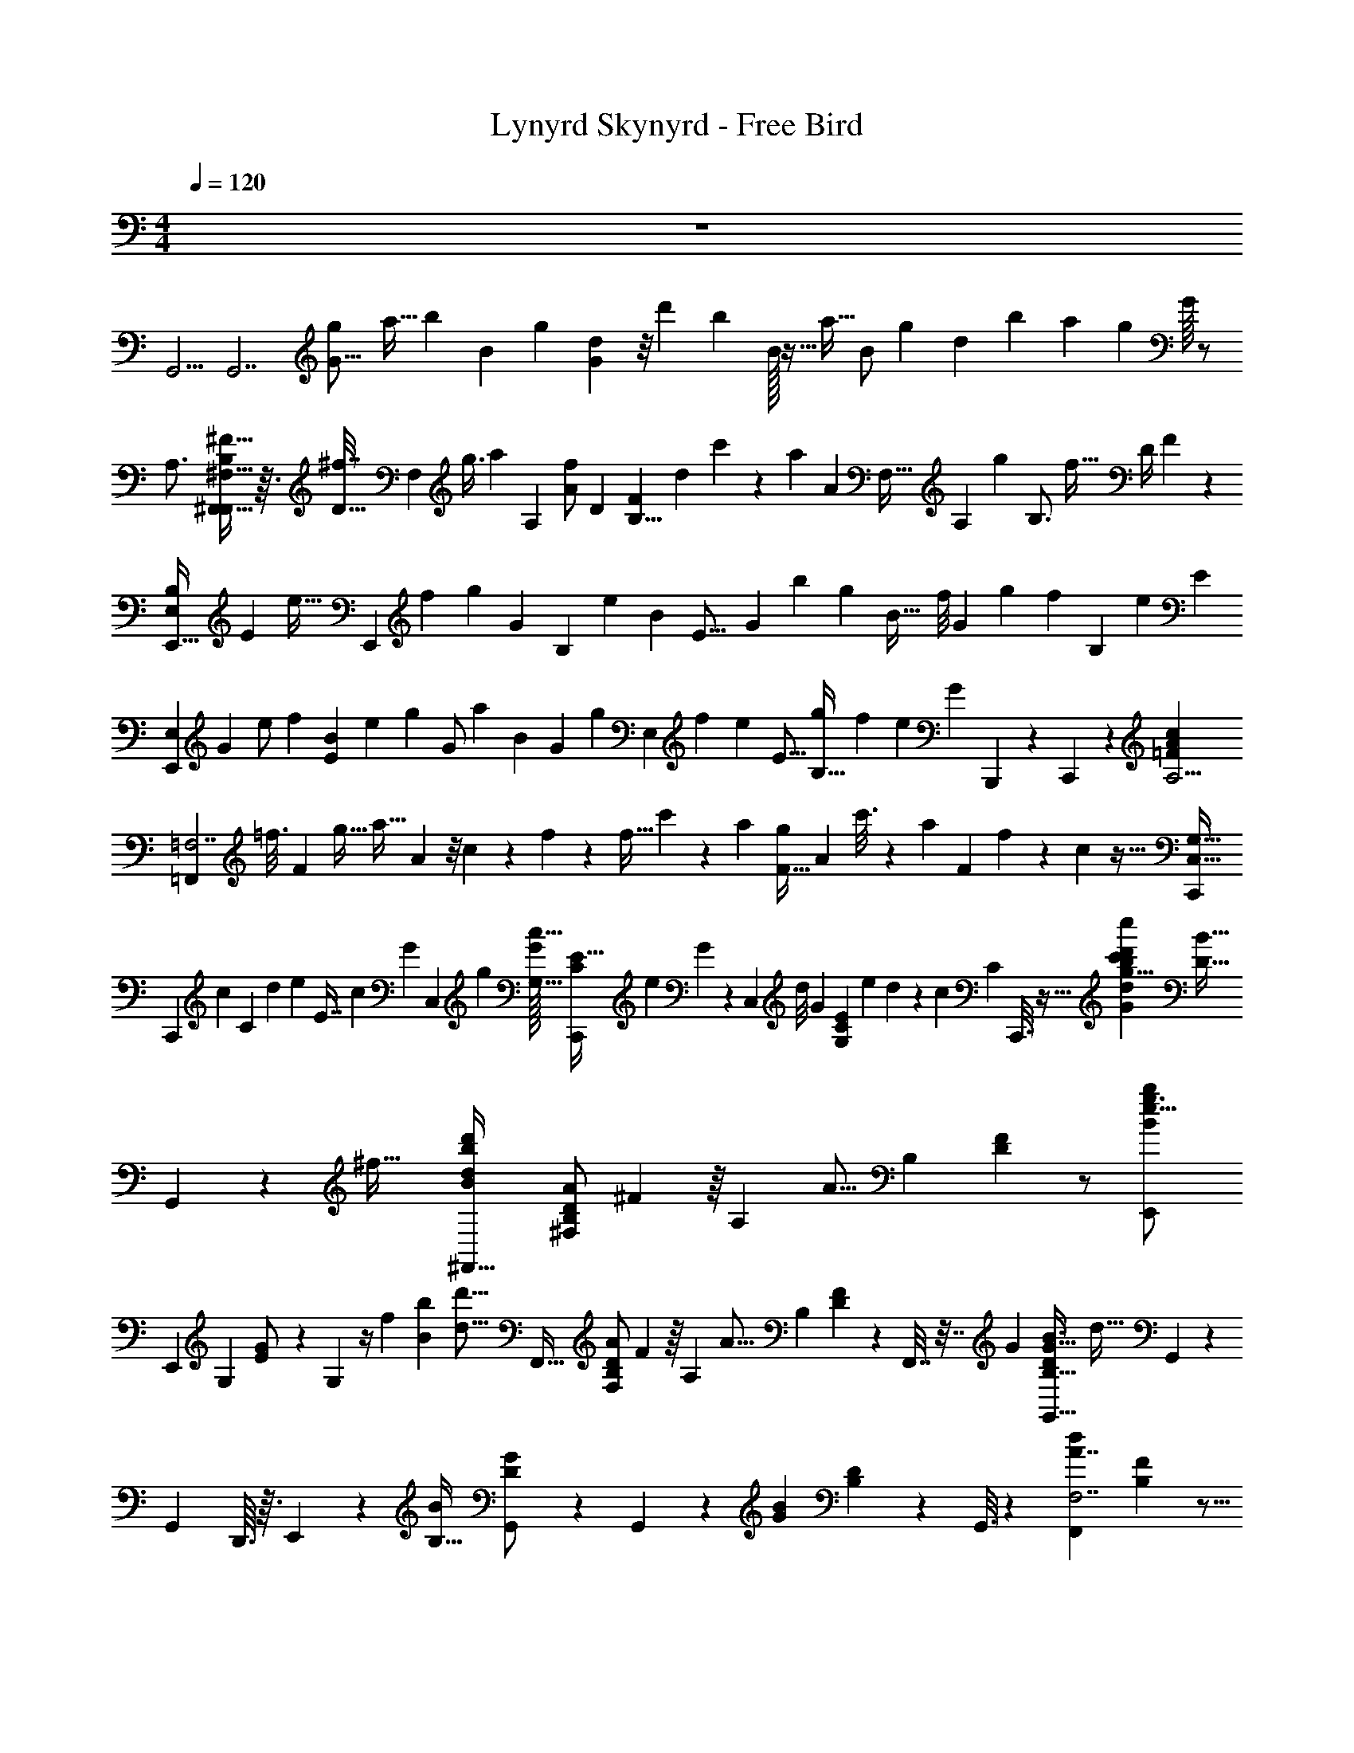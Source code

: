 X: 1
T: Lynyrd Skynyrd - Free Bird
Z: ABC Generated by Starbound Composer v0.8.6
L: 1/4
M: 4/4
Q: 1/4=120
K: C
z4 
[z/24G,,5/4] [z11/24G,,7/] [z7/32g5/18G11/16] [z23/96a9/32] [z/12b71/120] [z49/120B107/168] [z/20g23/60] [d7/24G3/10] z/8 [z10/21d'43/84] [z3/28b125/252] B/32 z11/32 [z/24a5/32] [z/24B/] [z/96g73/168] [z/16d43/96] b13/96 [z/4a13/48] [z/48g17/36] G/16 z/ 
[z/32A,3/4] [^F,11/32^F13/16B,185/224^F,,39/32F,,587/160] z3/32 [z/32^f7/32D11/32] [z5/32F,37/28] [z11/32g3/8] [z/32a11/24] [z41/96A,145/96] [z/96A/f103/168] [z/32D107/96] [z3/7FB,9/8] [z/14d261/224] c'5/14 z/56 [z/32a31/56] [z3/32A379/288] [z/4F,39/32] [z/7A,] [z3/28g47/112] [z13/32B,3/4] [z5/96f19/32] [z7/96D/4] F55/288 z89/288 
[z41/96B,193/224E,,39/32E,857/224] [z/96E55/96] [z13/160e9/32] [z3/20E,,397/60] [z8/35f31/120] [z/14g107/224] [z/32G3/28] [z37/96B,307/160] [z/30e41/96] [z13/160B11/20] [z/96E21/16] [z3/8G23/24] [z17/36b43/84] [z7/144g127/252] [z7/16B35/32] [z3/40f/8] [z/20G93/160] [z/7g/6] [z25/168f43/140] [z19/120B,509/168] [z11/120e31/120] [z/E77/72] 
[z49/120E,,31/24E,49/24] [z/20G11/70] [z3/7e/] [z3/140f121/224] [z31/70B67/140E173/160] [z/42e23/35] [z/12g53/96] [z3/7G/] [z/112a121/224] [z23/48B47/48] [z/84G53/96] [z/14g41/84] [z11/28E,17/24] [z11/168f31/224] [z/24e19/168] [z/32E9/16] [z25/224g33/224B,21/32] [z59/224f23/84] [z/16e109/224] [z/32G47/224] B,,,5/28 z9/224 C,,37/160 z/20 [z/24=F9/28A4/7c9/14A,13/4] 
[z41/96=F,,227/168=F,7/] [z/32=f3/16] [z7/32F29/24] [z/4g9/32] [z/32a17/32] A5/12 z/8 c/6 z11/48 f/48 z/96 [z/32f5/32] c'11/24 z7/96 [z11/32a37/96] [z3/40F5/32g13/24] [z/20A133/160] c'3/16 z5/144 [z31/144a17/72] [z/16F55/112] f/5 z11/120 c5/96 z5/32 [z/24C,41/32G,49/32C,,37/12] 
[z19/48C,,227/168] [z/32c41/144] [z47/224C95/96] [z/4d47/168] [z9/224e73/140] [z95/224E7/16] [z11/168c11/21] G/24 [z11/28C,19/24] [z17/224g61/112] [G/32G,17/32c17/16] [z11/28E15/32C/C,,29/24] [z2/35e125/252] G3/160 z53/160 [z3/40C,4/45] [z/12d/8] [z/96G5/12] [z/32E121/288C43/96G,43/96] e/7 d59/224 z/96 [z/24c19/48] [z/96C7/24] C,,3/16 z11/32 [z/32g35/24G35/24b13/8d'23/14d23/14c'23/12c''23/12] [z9/224B51/32D15/8] 
G,,127/84 z37/96 [z/32^f49/32] [z/32^F,,43/32d25/18d'25/18b39/28B39/28] [z/96D/B,/A49/96^F,161/96] ^F11/24 z/16 [z7/16A,55/48] [z/32A11/16] [z/96B,65/96] [F11/24D31/48] z/ [z/14e23/16g3/B37/24b37/24E,,13/7] 
[z41/63E,,127/84] [z5/18G,23/72] [E9/20G/] z11/120 G,19/120 z/4 [z/120f197/140] [z/96B103/72b103/72] [z/32d'23/16d23/16] [z/32F,,43/32] [z/96D/B,/A49/96F,161/96] F11/24 z/16 [z7/16A,55/48] [z/32A11/16] [z/96B,65/96] [F53/168D31/48] z39/224 F,,7/32 z7/32 [z/32G707/96] [z/32G,,41/32G45/32D35/24B3/B,49/32] [z/96d67/32] G,,227/168 z3/28 
[z/32G,,19/24] D,,3/32 z3/32 E,,49/288 z23/288 [z/32B31/224B,17/32] [G/12D/G,,29/24] z43/60 G,,4/45 z5/72 [z/96B5/12G31/72] [D43/96B,43/96] z5/96 G,,3/16 z37/96 [z/120F,,227/168A7/4d43/24F,7/] [B,91/80F57/35] z5/16 
[z/32B,2] A,,,3/32 z3/32 B,,,49/288 z/9 [z/F,,29/24] [z11/24F11/12] [z/96d73/168] A43/96 z5/96 F,,3/16 z11/32 [z/32G17/32e33/32E,,41/32E,27/7] [z7/16G247/288B29/32] [z7/96F17/32] [z11/24E389/96] [z/20E/] [z11/80G2/5] e7/48 z13/96 [z/16D9/16] 
[z/96E,,5/32e89/96G33/32] [z47/96B95/96] [z/96E49/96] [z11/24E,,4/3] F9/32 z25/96 [z41/96B,23/24] [z/32E/4] [z3/16B,,,/4] [z/16D5/16e71/112] [z/8C,,/5] [z/16B5/8] [z/16E103/112] [z/32E,,51/32E,37/12] [z15/32G11/16] [z11/24B,33/32] [z/24E59/120] E3/16 z/4 [z/16D17/32] [z9/32E11/12G13/14] 
E,,13/96 z/30 [z/10E93/160] E,,13/140 z33/112 [z/16D49/48] [z/B,7/12E,,25/32] [z/32G15/32B/] [z89/224E7/16] [z/14B,4/7] E,,9/28 z13/112 [z/16C89/80] [z/32A,3/4=F13/16] [z/96=F,,11/32A13/16C185/224] [z11/24F,,227/168] [z/F,,37/28] [z/32F/6] [z3/8A,145/96] [z/16F13/32] [z/32F107/96] [z/32C9/8A9/8] C,,3/32 z3/32 D,,49/288 z5/72 
[z/24F13/24] [z11/24F,,29/24] [z/24E13/12] [z/4F,,6/5] [z/4A,] [z/4C3/4] [z7/32F11/24] [z/16F,,3/16C/] A7/32 z7/32 [z/32G,319/224] [z/24C9/28E4/7G9/14c21/32E,13/4] [z11/24C,,227/168C,7/] [z/C29/24] E5/12 z/12 [z/32G,/3] [z/96G,,,3/32] G/6 z/96 A,,,49/288 z23/288 
[z/32c5/32] [z17/32B,2/3C,,29/24] [z11/32e7/16] [z/8C15/56] [g3/16C19/20] z5/144 e17/72 z/96 [z/32C,,3/16] c/5 z11/120 G5/96 z/8 [z/32D219/32] [z/24G,,13/7] G,,23/168 z9/28 [z2/9G,,3/4] [z5/18B,23/72] [z/32B9/16G4/7] D41/96 z/24 [z/24G,,/3] B,19/120 z3/10 
[z/32D,,23/12D,23/12D27/14] [z/96^F535/288A,15/8] D,,23/168 z9/28 D,,3/4 z/4 D,,/3 z/6 [E,3/8B,7/9G13/16E13/16E,,43/32E,,3/] z/6 [z11/24E,95/96] [z/B,7/9] [z/32G7/24E3/10] E,,7/32 z/4 
[z/32D,,43/32D,,23/12D,23/12D27/14] [z3/F535/288A,15/8B,425/224] D,,7/32 z/4 [G,,5/4G,,41/32G45/32D35/24B3/B,49/32G64/9] z/4 [G,,/7G,,19/24] z73/224 [z/32B/B,17/32] 
[G,,/6G15/32D/] z/3 [z3/10G,,19/24] G,,4/45 z5/72 [z/96B5/12G31/72] [D43/96B,43/96] z11/96 G,,29/96 z/6 [z/32A,3/4D13/16] [F,11/32F13/16B,185/224^F,,39/32F,,587/160] z/8 [z17/32F,37/28] [z7/16A,145/96] [z/32D107/96] [F,,/4B,9/8F9/8] z9/32 
[z15/32F,,121/96] [z/4F,39/32] [z/4A,] [z/4B,3/4] [z/4D11/24] [z/32F,,/4] F7/32 z/4 [z/32G/E,,31/24] [z/96B167/288E167/288E,681/224E,,121/16] [z41/96G13/24] [z/F17/32] E15/32 z/80 [z/20D11/20] E,,/6 z/9 [z5/63b109/288] [z5/84g11/28] [z/24e19/48] [z/24E13/24] [z9/20E,,5/4] 
F29/80 z51/80 [z3/160E31/120] E,,41/288 z/72 [z/16B9/8] [z/48G53/48] [z19/168D37/168] [z2/21E] [z5/96E89/96] [z/32E,,175/96] E,11/12 z/12 E5/24 z7/24 [E/5E,27/32] z13/160 B,,,17/96 z/96 [z/32E,,3/16] [z/32E/B,21/32E33/32] [z7/16G31/32] 
[z/32D103/96] [z/24E,9/8] [z47/96E,,65/96] [z41/96B,19/32] [z/24B,49/96] [z/24E,,7/24] E/8 z13/48 [z/16C35/32] [z/32=F,,41/32=F45/32C35/24A3/A,49/32] [z31/32F,,39/32] E3/10 z19/120 [z/24E19/96F3/8] [F,,/4F,,19/24] z/5 [z3/160F71/120] [z/32A/A,17/32] [z/32F15/32C/] [z41/96F,,121/96] [z41/120E97/96] 
F,,4/45 z5/72 [z/96A5/12F31/72] [C43/96A,43/96] z/84 [z/14C73/140] F,,/4 z5/28 [z/14G,303/224] [C,,5/4C,41/32E45/32C35/24G3/G,49/32C,,37/12] z3/16 [z/16G,9/16] [C,,/7C,19/24] z73/224 [z/32G/G,17/32] [C,,/6E15/32C/B,2/3] z/3 [z3/10C,,19/24] 
C,4/45 z5/72 [z/96G5/12E31/72] [z/16C43/96G,43/96] [z/C27/32] C,,29/96 z/6 [G,,3/8D7/9B13/16G13/16G,,43/32D121/16] z/6 [z11/24G,,23/24] [z/D7/9] [z/32B7/24G3/10] G,,7/32 z9/32 [z/96D/B,/A49/96F,161/96] [^F,,23/168^F11/24] z9/28 [z/16F,,3/4] [z7/16A,55/48] 
[z/32A11/16] [z/96B,65/96] [z11/24F5/8D31/48] F,,/3 z/6 [z/32E,,43/32] [z/96E/B49/96E,161/96] G11/24 z/16 [z7/16B,55/48] [z/32B11/16] [z/96E21/32] [z47/96G5/8] E,,7/32 z/4 [z13/18F,,43/32F,13/7] [z5/18A,23/72] 
[z/32F9/16D4/7A4/7] B,41/96 z7/96 [z/96F,,7/32] A,19/120 z3/10 [z/24G,,41/32G45/32D35/24B3/B,49/32] G,,227/168 z3/28 [z/32G,,19/24] D,,3/32 z3/32 E,,49/288 z23/288 [z/32B/B,17/32] [G15/32D/B7/12G,,29/24] z/32 [z3/10d6/7] G,,4/45 z5/72 [z/96B5/12G31/72] [D43/96B,43/96] z5/96 
[G,,3/16B51/32] z11/32 [zF,,5/4F,41/32F45/32D35/24A3/B,49/32F,,37/12] [z/A17/24] [F,,/7F,19/24] z73/224 [z/32A/B,17/32A] [F,,/6F15/32D/] z/3 [z3/10F,,19/24] F,4/45 z5/72 [z/96A5/12F31/72] [z/32D43/96B,43/96] B11/24 z/96 
[z/16A251/96] F,,29/96 z/6 [z/32E33/32G31/28E,,41/32] [z83/160B,193/224E,857/224] [z77/160E,,397/60] [z/B,307/160] [z/96E,,5/32E21/16] [z5/12G31/24] [z/12G35/6] [z5/4E,,4/3] [z5/24B,509/168] 
[z/24B,,,/4] [z5/24E77/72] C,,/5 z/20 [z/32E,,51/32] [z/96G129/224] [z109/120E,49/24] [z11/20E213/160] [z9/32G3/4] E,,13/96 z2/15 E,,13/140 z5/14 [z/E,17/24E,,25/32] [z/32E2/3] [z15/32G145/224B,21/32] 
E,,9/28 z5/28 [z/32A,3/4=F13/16=F,,5/4] [F,,11/32A13/16C185/224] z/8 [z17/32F,,37/28] [z7/16A,145/96] [z/32F107/96] [F,,/7C9/8A9/8] z73/224 [z/32A31/96] F,,/6 z29/96 [z/32A33/32] [z/4F,,19/24F,,6/5] [z/4A,] [z/4C3/4] [z/4F11/24] 
[z/32G4/3] [A7/32F,,29/96] z/4 [z/24C,,5/4] [z/120G7/4c43/24C,7/] [z19/20C91/80E57/35] G5/14 z/7 [z/32C,,/7C2] [z15/32G101/96] C,,/6 z/3 [E5/12C,,19/24E11/12] z/24 [z/96c73/168] [z/32G43/96] [z17/32C29/32] 
C,,29/96 z/6 [z/32B17/32g2/3d2/3G,,43/32D113/18] [G9/32B,39/32G,,243/160] z3/16 [z/4G31/32] [z/4B11/12] [z17/32d9/14] [z/96G,,7/32] g19/120 z3/10 [z/32^F17/32d2/3A2/3^F,,43/32] [B,9/32F,39/32] z3/16 [z/4B,31/32] [z/4F11/12] [z17/32A9/14] 
[z/96F,,7/32] d19/120 z3/10 [E,3/8B,7/9G13/16E13/16E,,43/32E,,3/] z/6 [z11/24E,95/96] [z/B,7/9] [z/32G7/24E3/10] E,,7/32 z/4 [z/32F17/32d2/3A2/3] [z/96B,9/32F,39/32] F,,23/168 z9/28 [z/4F,,3/4B,31/32] [z/4F11/12] [z/A9/14] [z/24F,,/3] 
d19/120 z3/10 [z/32G9/28B4/7d9/14g21/32B,13/4] [z/96G,,39/32] [z11/24G,,7/] [z/G29/24] B5/12 z/12 [z/24G,,/4] d/6 z11/48 [z/32B29/48] [z/16g5/32] [z7/16G,,121/96] [z/16d199/224] [z11/32b7/16] [z/8G15/56] d'3/16 z5/144 b17/72 z/96 [z/32B25/16] [g/5G,,/4] z11/120 
d5/96 z5/32 [z/12F,,5/4D15/4d34/9A34/9F,91/24B,91/24] [z23/24f133/36] [z11/24A41/72] F,,/7 z5/14 [z/32F,,/6] [z15/32A15/16] [z15/32F,,19/24] B43/96 z/12 [z/32A25/12] F,,29/96 z/6 
[z/32E,,31/24] [z/96B167/288E167/288E,681/224E,,121/16] G13/24 z11/12 [E,,/6G9/32] z/9 [z5/63b109/288] [z5/84g11/28] [z/12e19/48] [z/32E,,5/4] [z23/16G1123/160] E,,41/288 z/72 [z/16B9/8] [z15/112G53/48] [z33/224E] [z/32E,,175/96] 
E,11/12 z7/12 [z9/32E,27/32] B,,,17/96 z/96 [z/32E,,3/16] [z/32B,21/32E33/32] [z15/32G31/32] [z/24E,9/8] [z47/96E,,65/96] [z15/32B,19/32] [z/24E,,7/24] E/8 z/3 
[z/24=F9/28A4/7c9/14=f21/32A,13/4] [z11/24=F,,227/168=F,7/] [z15/32F29/24] [z/32A7/16] A5/12 z/12 [z/32A11/32] [z/96C,,3/32] c/6 z/96 D,,49/288 z23/288 [z/32f5/32] [A9/28F,,29/24] z23/168 [z7/96A7/24] [z11/32a7/16] [z/12F15/56] [z/24A23/48] c'3/16 z5/144 [z13/63a17/72] [z9/224G215/168] [z/32F,,3/16] f/5 z11/120 c5/96 z5/32 
[z/32G,3/4E13/16] [C,11/32G13/16C185/224C,,39/32C,,587/160] z/8 [z11/28C,37/28] [z31/224G23/84] [z3/8G,145/96] [z/16G9/8] [z/32E107/96] [C,,/4C9/8G9/8] z9/32 [z89/224C,,121/96] [z/14E107/224] [z/4C,39/32] [z5/28G,] [z/14C61/70] [z/4C3/4] [z/4E11/24] [z/32C,,/4] G7/32 z7/32 [z/32D695/96] 
[z/32G,,43/32G,,23/12G27/14] [z3/B535/288D15/8] G,,7/32 z/4 [z/32D,,43/32] [z/96D/A49/96D,161/96] ^F11/24 z/16 [z7/16A,55/48] [z/32A11/16] [z/96D21/32] [z47/96F5/8] D,,7/32 z/4 
[z/14E,3/8B,7/9G13/16E13/16E,,3/] [z79/168E,,127/84] [z11/24E,95/96] [z/B,7/9] [G7/24E3/10] E,,5/24 [z/32D,,43/32] [z/96D/B,/A49/96D,161/96] F11/24 z/16 [z7/16A,55/48] [z/32A11/16] [z/96B,65/96] [z47/96F5/8D31/48] D,,7/32 z/4 
[z/24G9/28B4/7d9/14g21/32G,,5/4B,13/4] [z11/24G,,7/] [z/G29/24] B5/12 z/12 [z/24G,,/7] d/6 z25/96 [z/32g5/32] [G,,/6A3/7] z/3 [z/32G,,19/24] [z/16b7/16] [z9/32d179/224] [z/8G15/56] d'3/16 z5/144 b17/72 z/24 [z/32g/5] [z9/224G,,29/96] [z37/168B153/112] d5/96 z5/32 
[z/32A,3/4D13/16] [^F,11/32F13/16B,185/224^F,,39/32F,,587/160] z/8 [z/F,37/28] [z/32A17/28] [z7/16A,145/96] [z/32D107/96] [F,,/4B,9/8F9/8] z3/16 [z3/32A31/32] [z15/32F,,121/96] [z/4F,39/32] [z5/28A,] [z/14B/] [z/4B,3/4] [z/5D11/24] [z/20A301/120] [z/32F,,/4] F7/32 z/4 
[z/32e33/32E,,41/32E,27/7] [z49/96G247/288B29/32] [z61/120E389/96] [z11/80G2/5] e7/48 z19/96 [z/96E,,5/32e89/96G33/32] [z/B95/96] [z/48E,,4/3] [z47/48G95/16] [z11/24B,23/24] [z3/16B,,,/4] [z/16e71/112] [z/8C,,/5] [z/8B5/8] 
[z/32E,,51/32E,37/12] [z15/32G11/16] [z/B,33/32] E3/16 z5/16 [z9/32E11/12G13/14] E,,13/96 z2/15 E,,13/140 z5/14 [z/B,7/12E,,25/32] [z/32G15/32B/] E7/16 z/32 E,,9/28 z47/224 
[z/96=F,,39/32=F,31/16] [z/120=F3/4c5/6] [z77/160A127/160] [z13/32F,,593/224] [z5/48B41/144] [z5/24F31/24] c/6 z/12 F,,/4 z9/32 [c103/288F,,121/96] z/9 [c9/32F,19/20] z3/16 [z/32c21/32A21/32F151/224] c5/18 z2/9 [F,,/4c23/18] z/4 [z/32C,,5/4] 
[z/96C,31/16] [z/120C3/4G5/6] [z77/160E127/160] [z15/32C,,593/224] [z/24c9/32] [z11/24C31/24] [z/20C,,/7] [z9/20c19/20] C,,/6 z29/96 [z/32B95/224] [z11/24C,,19/24C,19/20] [z/96c85/96] [z9/16G21/32E21/32C151/224] C,,29/96 z13/96 [z/16d1093/160] 
[z/96d167/288G167/288G,,39/32G,,681/224] B13/24 z11/12 G,,3/16 z13/144 [z5/63d'109/288] [z5/84b11/28] [z11/96g19/48] G,,203/160 z21/80 [z/16G,,5/32] [z/16d9/8] [z15/112B53/48] [z5/28G] [z/24G,,11/12] 
G,,31/24 z/6 [z/24G,,27/32] G,,17/96 z9/32 [z/32D21/32G33/32] [z15/32B31/32G,,23/16] [z17/32G,,35/32] [z3/160D19/32d147/160] c17/60 z/6 [z/24D,,5/28] G/8 z5/96 E,,37/160 z/20 [z/32F,,41/32F45/32C35/24A3/A,49/32] [z7/16F,,39/32] 
[z33/32c41/32] [F,,/4F,,19/24] z7/32 [z/32A/A,17/32c79/96] [z/32F15/32C/] [z123/160F,,121/96] F,,4/45 z5/126 [z5/168c3/7] [z/96A5/12F31/72] [C43/96A,43/96] z5/96 [z/32d213/160] F,,/4 z/4 [z/32G,3/4E13/16] [C,11/32G13/16C185/224C,,39/32C,,587/160] z/8 
[z/C,37/28] [z/32d7/9] [z7/16G,145/96] [z/32E107/96] [C,,/4C9/8G9/8] z7/32 [z/16d9/16] [z7/16C,,121/96] [z/32c47/96] [z/4C,39/32] [z/4G,] [z/4A13/24C3/4] [z/4E11/24] [z/32C,,/4] [G7/32d721/96] z9/32 [z/96G,/D49/96G,,161/96] [G,,23/168B,11/24] z9/28 
[z/16G,,3/4] [z7/16D,55/48] [z/32D11/16] [z/96G,21/32] [z11/24B,5/8] G,,/3 z/6 [z/32^F,,43/32] [z/96D/B,/A49/96^F,161/96] ^F11/24 z/16 [z7/16A,55/48] [z/32A11/16] [z/96B,65/96] [z47/96F5/8D31/48] F,,7/32 z/4 [E,3/8B,7/9G13/16E13/16E,,43/32E,,3/] z/6 
[z11/24E,95/96] [z/B,7/9] [z/32G7/24E3/10] E,,7/32 z/4 [z13/18F,,43/32F,13/7] [z5/18A,23/72] [z/32F9/16D4/7A4/7] B,41/96 z7/96 [z/96F,,7/32] A,19/120 z3/10 [z/32B,3/4G13/16G,,41/32] [G,,11/32B13/16D185/224] z/8 [z17/32G,,37/28] 
[z7/16B,145/96] [z/32G107/96] [z/24D9/8B9/8] G,,5/12 z/12 [z11/24D,,85/72] [z/32G,,6/5] [z7/32B185/224] [z/4B,] [z/4D3/4] [z3/28G11/24] [z/7d67/126] [z/32D,,7/32] B7/32 z3/16 [z/16B71/48] [z/32F,,6/5] [z/96F,31/16] [z/120B,3/4D137/168A5/6] [z77/160F127/160] [z49/96F,,593/224] 
[z49/120B,11/8] [z/20A43/160] [z9/20F,,/D5/6] [z/20A] [z/F,,29/20] [z15/32F,19/20] [B87/224A21/32F21/32B,151/224D151/224] z25/224 [z/32F,,53/160] [z/A39/20] [z/32E33/32G31/28] [z/96B,193/224E,857/224] [z61/120E,,29/24] [z77/160E,,397/60] [z7/16B,307/160] 
[z/16G79/224] [z/96E21/16] [z/120G31/24] [z67/160E,,59/120] [z/16G6] [z121/96B,,,41/32] [z5/24B,509/168] [z/24B,,,5/12] [z47/96E77/72] [z/96G129/224E,,113/96] [z109/120E,49/24] [z11/20E213/160] 
[E,,/G3/4] [z/B,,,5/4] [z/E,17/24] [z/32E2/3] [z/G145/224B,21/32] B,,,5/32 z5/16 [z/32A,3/4=F13/16] [z/96=F,,11/32A13/16C185/224] [z11/24F,,29/24] [z17/32F,,37/28] [z7/16A,145/96] [z/32F107/96] 
[F,,5/12C9/8A9/8] z5/96 [z/32A9/32] [z15/32F,,3/4] [z/32A3/4] [z/4F,,6/5] [z/4A,] [z/4F,,11/32C3/4] [z3/32F11/24] [z3/16G143/96] A7/32 z/4 [zC,,6/5C,5/4E55/32C7/4G11/6C,,43/12] G5/14 z25/224 [z/32C,203/96] 
[z/32C,,/] [z15/32G233/224] [z/G,,29/20] [z/32E7/16] [z15/32C89/96] [z/32G15/32C5/6] [z7/16E15/32] E,,53/160 z/5 [z/32G,,3/8D7/9B13/16G13/16] [z/96G,,133/96] [z/D185/24] [z11/24G,,23/24] [z/D7/9] 
[B7/24G,,,7/24G3/10] z5/24 [z/32^F,,23/12F,23/12D27/14] [F,,133/96^F535/288A,15/8B,425/224] z/12 F,,7/24 z5/24 [z13/18E,,43/32E,,13/7] [z5/18G,23/72] [z/32G9/16E4/7] B,41/96 z7/96 
[z/96E,,7/32] G,19/120 z3/10 [z/32F,3/8A,7/9D13/16F13/16B,7/8F,,3/] [z49/96F,,133/96] [z11/24F,95/96] [z/A,7/9] [F7/24F,,7/24D3/10B,3/10] z5/24 [z/32G,,41/32] [z/96G,,31/16] [z/120G3/4d5/6] B127/160 z19/96 [z/G31/24] 
[z3/8G,,5/12] [z/8B31/48] [z11/24D,,85/72] [z/20G,,19/28] d19/120 z25/96 [z17/32B21/32d21/32G151/224] [z/32D,,7/32] [z15/32B145/96] [z33/32F,5/4F,,41/32F55/32D7/4B,7/4A11/6F,,43/12] [z7/16A23/32] [z7/96F,203/96] 
F,,5/12 z/12 [z47/96A89/96F,,85/72] [z15/32B,89/96] [z/32B7/16A15/32D/] F15/32 F,,7/32 z23/96 [z/24A97/96] [z/32E33/32G31/28] [z3/160B,193/224E,857/224] [z/E,,139/120] [z77/160E,,397/60] [z15/32B,307/160] [z/32G5/14] [z/96E,,43/160E21/16] 
[z47/96G31/24] [z/96G541/96] B,,,7/6 z/12 [z5/24B,509/168] [z/24B,,,13/16] [z47/96E77/72] [z/96G129/224E,,9/8] [z109/120E,49/24] [z11/20E213/160] [z/32G3/4] E,,3/8 z/8 
[z15/32E,,23/32] [z/E,17/24] [z/32E2/3] [z/32G145/224B,21/32] E,,/ z15/32 [z/96=F,31/16] [z/120=F3/4c5/6=F,,29/24] [z77/160A127/160] [z15/32F,,593/224] [z/24A/4] [z11/24F31/24] [A/5F,,5/12] z43/160 [z/32A47/224] [z15/32E,,3/4] 
[z/32A37/160] [z15/32F,19/20] [z/32A/c21/32A21/32F151/224] D,,11/32 z5/32 [z/G31/24] [z/32C,,41/32] [z/96C,31/16] [z/120C3/4G5/6] [z77/160E127/160] [z41/96C,,593/224] [z/12G7/24] [z11/24C31/24] [z/24G] C,,5/12 z/12 [z3/8G,,85/72] [z/12E47/96] 
[z3/7C,19/20] [z9/224C27/28] [z17/32G21/32E21/32C151/224] G,,7/32 z37/160 [z/20D93/160] [z/32G,,3/8D7/9B13/16G13/16] [z7/16G,,133/96] [z7/96^C17/32] [z5/12G,,23/24] [z/24D151/96] [z/D7/9] [B7/24G,,7/24G3/10] z5/24 [z/32D,13/7] [z67/160D,,133/96] [z49/180C83/160] 
[z17/126A,23/72] [z/7D9/14] [z/32A9/16^F4/7] [z3/8D41/96] [z3/32C61/96] [z/24^F,,7/24] A,19/120 z31/120 [z/24D29/48] [z/32E,3/8B,7/9G13/16E13/16E,,3/] [z7/16E,,133/96] [z7/96C19/32] [z41/96E,95/96] [z/32D9/16] [z7/16B,7/9] [z/16C19/32] [G7/24^D,,7/24E3/10] z19/120 [z/20D103/160] [z13/18=D,,43/32D,13/7] 
[z5/18A,23/72] [z/32F9/16D4/7A4/7] B,41/96 z7/96 [z/96D,,7/32] A,19/120 z43/160 [z/32G97/32] [z/32G,,41/32] [z/96G,,31/16] [z/120G3/4d5/6] B127/160 z19/96 [z/G31/24] G,,5/12 z/12 [z11/24D,,85/72] [z15/32G,,19/28] 
[z17/32B21/32d21/32G151/224F25/32] [z5/24D,,7/32] [z25/96G31/96] [z/32F129/32] [z/24^F,5/4F55/32D7/4B,7/4A11/6F,,43/12] F,,29/24 z7/32 [z/32F,203/96] F,,5/12 z/12 [z17/32F,,3/4] [z15/32B,89/96] 
[z/32F,,11/32A15/32D/] F15/32 z7/16 [z/16G9/16] [z/32E33/32G31/28] [z3/160B,193/224E,857/224] [z31/80E,,139/120] [z9/80F/] [z57/160E,,397/60] [z/8E19/32] [z67/160B,307/160] [z13/160D11/20] [z/96E,,43/160E21/16] [z49/120G31/24] [z11/120E93/160] [z41/96B,,,7/6] F19/96 z5/8 
[z/6B,509/168] [z/24E41/120] [z/24B,,,13/16] [z5/24E77/72] [z7/32D7/24] [z/16E91/96] [z/96G129/224E,,9/8] [z109/120E,49/24] [z3/160E213/160] E31/96 z19/120 [z/20E59/180] [z/32G3/4] E,,3/8 z5/96 [z7/96E13/24] [z13/32G,,23/32] [z/16D33/32] [z/E,17/24] [z/32E2/3] [z/32G145/224B,21/32] [z3/8F,,/] 
[z55/112B,17/32] [z/14=C359/224] [z/24=F,5/4A55/32=F7/4c11/6=F,,43/12] F,,29/24 z7/32 [z/32F79/224F,203/96] F,,5/12 z/24 [z/24F13/24] [z7/16F,,3/4] [z3/32E9/16] [z37/96F89/96] [z/12C25/24] [z/32F,,11/32c15/32] A15/32 z13/32 
[z3/32G,317/224] [C,,6/5C,5/4E55/32C7/4G11/6C,,43/12] z43/160 [z/32G,9/16C,203/96] [z9/20C,,/] [z/20B,83/160] [z3/7G,,29/20] [z23/224C113/112] [z15/32C89/96] [z/32G15/32] [z7/16E15/32] [B,,53/160D37/32] z/5 
[G,,3/8D7/9B13/16G13/16G,,43/32] z5/32 [z/96^C53/96] [z11/24G,,23/24] [z/24D7/9] [z11/24D73/48] [z/32B7/24G3/10] G,,7/32 z/4 [z7/16^F,,43/32^F,13/7] [z41/144C49/80] [z71/288A,23/72] [z/32D253/160] [z/32^F9/16D4/7A4/7] B,41/96 z7/96 [z/96F,,7/32] A,19/120 z3/10 
[z/32E,,43/32E,,23/12E,23/12E27/14] [z7/16G535/288B,15/8] [z17/32C55/96] [z15/32D4/7] [z/16C59/96] E,,7/32 z/4 [z/32F,,43/32F,,23/12F,23/12D27/14D47/24] [z3/F535/288A,15/8B,425/224] F,,7/32 z5/32 [z/8G99/32] 
[z/96G,,39/32] [z/120d7/4g43/24G,,7/] [G91/80B57/35] z5/16 [G,,/4G2] z9/32 [z15/32G,,121/96] [z11/24B11/12] [z/96g73/168] [d43/96F79/96] z/12 G,,/4 [z/4G3/10] [z/32F127/32] 
[z/96F,31/16] [z/120B,3/4D137/168A5/6F,,227/168] [z77/160F127/160] [z49/96F,,593/224] [z11/24B,11/8] [z/32D5/6] A,,,3/32 z3/32 B,,,49/288 z/9 [z/F,,29/24] [z15/32F,19/20] [z/A21/32F21/32B,151/224D151/224] F,,3/16 z5/16 [z/32G135/224] [z/32E33/32G31/28E,,41/32] 
[z15/32B,193/224E,857/224] [z/20F/] [z49/120E,,397/60] [z7/96E13/24] [z13/32B,307/160] [z3/32D19/32] [z/96E,,5/32E21/16] [z41/96G31/24] [z7/96E361/288] [z191/168E,,4/3] [z19/168F65/224] [z23/168B,509/168] [z/14E47/168] [z/24B,,,/4] [z7/48E77/72] [z/16D5/16] [z3/16C,,/5] [z/16E43/48] [z/32E,,51/32] 
[z/96G129/224] [z109/120E,49/24] [E19/80E213/160] z5/16 [E/7G3/4] z31/224 E,,13/96 z5/96 [z13/160E55/96] E,,13/140 z73/224 [z/32D33/32] [z/E,17/24E,,25/32] [z/32E2/3] [z7/16G145/224B,21/32] [z/32B,17/32] E,,9/28 z9/70 [z/20=C67/40] [z/32=F15/4f34/9c34/9A,91/24] 
[z5/96=F,,39/32] [z17/12a133/36] [z/14F,,/4] F17/56 z/8 [z/32F9/16] [z7/16F,,121/96] [z47/96E9/16] [z13/24C25/24] F,,/4 z/5 [z/20G,83/60] [z/32G,3/4E13/16C,,5/4] 
[C,11/32G13/16C185/224C,,587/160] z/8 [z17/32C,37/28] [z7/16G,145/96] [z/32E107/96] [C,,/7G,/C9/8G9/8] z53/168 [z/24B,55/96] C,,/6 z29/96 [z/32C207/224] [z/4C,,19/24C,39/32] [z/4G,] [z/4C3/4] [z3/16E11/24] [z3/32D855/112] [G7/32C,,29/96] z9/32 
[z/96G,/D49/96G,,161/96] [z5/168B,11/24] [z55/112G,,127/84] [z7/16D,55/48] [z/32D11/16] [z/96G,21/32] B,5/8 z/8 G,,5/24 [z/32^F17/32d2/3A2/3^F,,43/32] [B,9/32F,39/32] z3/16 [z/4B,31/32] [z/4F11/12] [z17/32A9/14] [z/96F,,7/32] d19/120 z3/10 [z/32E,,43/32] 
[z/96E/B49/96E,161/96] G11/24 z/16 [z7/16B,55/48] [z/32B11/16] [z/96E21/32] [z47/96G5/8] E,,7/32 z/4 [z/32F,,23/12F,23/12D27/14] [z9/224F535/288A,15/8B,425/224] F,,127/84 z5/24 F,,5/24 [z/32G9/28B4/7d9/14g21/32B,13/4] 
[z/96G,,39/32] [z11/24G,,7/] [z/G29/24] B5/12 z/30 [z/20b19/80] [z/24G,,/4] [z/8d/6] a17/96 z19/224 [z9/224g143/140] [z/16g5/32] [z/G,,121/96] [z11/32b7/16] [z/8G15/56] [d'3/16a3/4] z5/144 b17/72 z/24 [g/5G,,/4] z13/160 [z/96b33/224] d5/96 z5/32 [z/32a23/16] 
[z/96F,31/16] [z/120B,3/4D137/168A5/6F,,227/168] [z77/160F127/160] [z49/96F,,593/224] [z19/48B,11/8] [z/16d9/16] [z/32D5/6] A,,,3/32 z3/32 B,,,49/288 z5/126 [z/14^f25/56] [z/F,,29/24] [z/12F,19/20] f/6 z5/32 g5/96 z/96 [z95/224A21/32F21/32B,151/224D151/224] [z17/224e13/56] [z39/224F,,3/16] d19/112 z5/48 [z/12e49/24] [z/32E33/32G31/28] 
[z83/160B,193/224E,,39/32E,857/224] [z77/160E,,397/60] [z15/32B,307/160] [z/32E,,3/16] [z/96E21/16] [z47/96G31/24] [z121/96E,,203/160] [z/4B,509/168] [z/48E77/72] E,,5/32 z5/16 
[z/96G129/224] [z109/120E,,31/24E,49/24] [z11/20E213/160] [z/24G3/4] E,,17/96 z5/16 [z15/32E,,23/16] [z/E,17/24] [z/32E2/3] [z15/32G145/224B,21/32] B,,,5/28 z9/224 C,,37/160 z/20 [z/24=F15/4=f34/9c34/9A,91/24] 
[z/24=F,,227/168] [z41/30a133/36] [z13/160f43/160] C,,3/32 z3/56 [z9/224g/7] D,,49/288 z/36 [z/12g7/48a10/21] [z11/24F,,29/24] g47/48 z/32 [F,,3/16f47/96] z5/16 [z/16d41/288] [z/96C,,39/32C,31/16] 
[z/120C3/4G5/6] [z67/160E127/160] [z/16c27/32] [z49/96C,,593/224] [z49/120C31/24] [z/20c43/160] [z5/28C,,/4] d51/224 z/32 [z3/32e51/112] [z13/32C,,121/96] [z/16d81/80] [z15/32C,19/20] [z47/96G21/32E21/32C151/224] [z/24c/] C,,/4 z5/24 [z/24d7/24] [z/14G,,13/7] 
[z23/168G,,127/84] c/6 z/32 [z91/288d597/224] [z5/18B,23/72] [z/32B9/16G4/7] D41/96 z/12 B,19/120 z11/120 G,,5/24 [z13/18D,,43/32D,13/7] [z5/18A,23/72] [z/32A9/16^F4/7] D41/96 z7/96 [z/96D,,7/32] A,19/120 z3/10 [z/32E,,23/12E,23/12E27/14] [z/96G535/288B,15/8] E,,23/168 z9/28 
E,,3/4 z/4 E,,/3 z/6 [z/32D,,43/32] [z/96D/B,/A49/96D,161/96] F11/24 z/16 [z7/16A,55/48] [z/32A11/16] [z/96B,65/96] [z47/96F5/8D31/48] D,,7/32 z/4 [z/24G15/4g34/9d34/9B,91/24] [z/24G,,227/168] [z11/8b133/36] 
[z7/96b7/24] D,,3/32 z3/40 [z3/160a7/40] E,,49/288 z7/144 [z/16g15/16] [z15/16G,,29/24] [z17/32a113/144] G,,3/16 z35/288 b37/288 z3/32 [z/32a3/] [z/96F,31/16] [z/120B,3/4D137/168A5/6^F,,227/168] [z77/160F127/160] [z49/96F,,593/224] [z11/24B,11/8] 
[z/32d/D5/6] A,,,3/32 z3/32 B,,,49/288 z5/72 [z/24e13/24] [z15/32F,,29/24] [z/32^f103/224] [z7/16F,19/20] [z/32e15/112] [z23/224A21/32F21/32B,151/224D151/224] f13/112 [z7/32e11/48] [z/16d61/96] F,,3/16 z5/16 [z/32e81/32] [z/32e33/32E,,41/32E,27/7] [z49/96G247/288B29/32] [z61/120E389/96] [z11/80G2/5] e7/48 z19/96 
[z/96E,,5/32e89/96G33/32] [z/B95/96] [zE,,4/3] [z11/24B,23/24] [z3/16B,,,/4] [z/16e71/112] [z/8C,,/5] [z/8B5/8] [z/32E,,51/32E,37/12] [z15/32G11/16] [z/B,33/32] E3/16 z5/16 [z9/32E11/12G13/14] 
E,,13/96 z2/15 E,,13/140 z5/14 [z/B,7/12E,,25/32] [z/32G15/32B/] E7/16 z/32 E,,9/28 z5/28 [z/24=F15/4=f34/9c34/9A,91/24] [z/24=F,,227/168] [z11/8a133/36] [z7/96f19/72] C,,3/32 z3/56 [z9/224g/7] D,,49/288 z5/126 
[z/14a13/35] [z15/32F,,29/24] g95/96 z/96 [F,,3/16f77/160] z5/16 [z/16e3/] [z/96C,31/16] [z/120C3/4G5/6C,,227/168] [z77/160E127/160] [z49/96C,,593/224] [z41/96C31/24] [z/16c/4] G,,,3/32 z/16 [z/32d3/16] A,,,49/288 z5/126 
[z/14e73/140] [z7/16C,,29/24] [z/16d55/112] [z3/7C,19/20] [z9/224c37/224] [z23/224G21/32E21/32C151/224] d9/70 z/45 [z71/288c22/63] [z/16C,,3/16] [z5/16B73/224] [z5/32c77/288] [z/32G,,43/32] [z/96G,/D49/96G,,161/96] [z/24B,11/24] [z23/48d95/36] [z7/16D,55/48] [z/32D11/16] [z/96G,21/32] [z47/96B,5/8] G,,7/32 z/4 
[z/14F,3/8A,7/9D13/16^F13/16B,7/8^F,,3/] [z79/168F,,127/84] [z11/24F,95/96] [z/A,7/9] [F7/24D3/10B,3/10] F,,5/24 [z/24E,3/8B,7/9G13/16E13/16E,,3/] E,,23/168 z9/28 [z/24E,,3/4] [z11/24E,95/96] [z/B,7/9] [G7/24E3/10E,,/3] z5/24 
[z/32F,,43/32] [z/96D/B,/A49/96F,161/96] F11/24 z/16 [z7/16A,55/48] [z/32A11/16] [z/96B,65/96] [z47/96F5/8D31/48] F,,7/32 z/4 [z/24G9/28B4/7d9/14g21/32G,,5/4B,13/4] [z11/24G,,7/] [z/32G29/24] [z15/32g133/96] [B5/12b3/] z/24 [z/24d'13/24] [z/24G,,/7b'5/18] d/6 z/24 a'5/32 z/32 [z/32g'13/16] [z/32g5/32g'157/160] 
G,,/6 z11/42 [z/14d'121/224] [z/32G,,19/24] [z11/32b7/16] [z3/56G15/56] [z/14b/4] [z/8d'3/16a'11/16] [z7/72d'13/56] [z7/90b17/72] [z27/160b/4] [z/32g9/16] [z/32g/5] [z7/32G,,29/96] [z/24b'5/36] d5/96 z5/32 [z/24a'29/20D15/4d34/9A34/9F,91/24B,91/24] [z/24F,,227/168] [z55/96^f133/36] e47/160 z11/70 [z59/168f15/28] [z7/96e'55/96] [z3/160A,,,3/32] [z27/160a/] B,,,49/288 z/9 
[z/32f/F,,29/24] [z41/96d'15/32d'] [z49/96a151/168] [z15/32e'/f25/32] [z/80^f'15/32] [z3/160d67/140] F,,3/16 z61/224 [z/14e'223/84] [z/32E33/32G31/28] [z7/16B,193/224E,,39/32E,857/224] [z13/160e33/32] [z9/20E,,397/60] [z/32g11/7] [z41/96B,307/160] [z/24b55/96] [z/32E,,3/16] [z/96E21/16] [z41/96G31/24] [z/16e'21/32] 
[z15/32E,,203/160] [z9/20b/] [z29/180g33/160] [z5/36b13/72] [z/24g/4] [z7/48B,509/168] [z/16e99/112] e'/32 z/96 [z/48E77/72] E,,5/32 z5/16 [z/96G129/224] [z11/24E,,31/24E,49/24] [z9/20e43/14] [z/20E213/160] [z9/20g3/] [z/20b/] [z/24G3/4] E,,17/96 z47/224 [z23/224e'359/224] 
[z37/96E,,23/16] [z5/96b49/30] [z/32a'73/288] [z5/28E,17/24] g'19/70 z3/160 [z/32=f'31/96] [z/32E2/3] [z7/32G145/224B,21/32] g'/6 z/24 [z/96g55/96] [z/32a'95/224] B,,,5/28 z9/224 C,,37/160 z/20 [z/24a'10/7] [z/120=F,,227/168c7/4=f43/24=F,7/] [z2/5=F91/80A57/35] [z83/160f51/20] [z47/96a25/16] [z/24f'7/24c'13/24] [z/32F2] C,,3/32 z/12 [z/96g'25/168] D,,49/288 z11/180 [z/20a'73/160f'91/120] [z11/24F,,29/24] 
[z/24c'59/120g'97/96] [z13/32A11/12] [z5/96a45/224] [z/96f73/168] [z3/32c43/96] [z5/32c'3/16] [z31/224a7/32] [z/28f83/140] f'2/35 [z3/160f'83/160] F,,3/16 z29/96 [z/24e'179/120] [z/24C15/4c34/9G34/9E,91/24] [z/24C,,227/168] [z3/8e133/36] [z49/96c61/24] [z15/32e49/32] [z/32c'41/144] [z/16g/] G,,,3/32 z/24 [z5/96d'13/48] A,,,49/288 z5/126 [z5/168e'41/84] [z/24c'55/96] [z3/7C,,29/24] [z3/140g41/84] [z57/140d'89/80] 
e31/168 [z11/96g/6] [z3/16e/4] [z/8c67/96] [C,,3/16c'95/224] z5/96 d'13/96 z17/160 [z/20g'329/180] [z/24G,,3/8D7/9B13/16G13/16] G,,23/168 z9/28 [z/24G,,3/4] [z11/24G,,23/24] [z/D7/9] [B7/24G3/10G,,/3] z17/96 [z/32^f'57/32] [z/24^F,13/7] ^F,,23/168 z9/28 [z2/9F,,3/4] [z5/18A,23/72] 
[z/32^F9/16D4/7A4/7] B,41/96 z/24 [z/24F,,/3] A,19/120 z31/120 [z/24e'209/120] [z/32E,,23/12E,23/12E27/14] [z/96G535/288B,15/8] E,,23/168 z9/28 E,,3/4 z/4 E,,/3 z/6 [z/14F,3/8A,7/9D13/16F13/16B,7/8f'11/9F,,3/] [z79/168F,,127/84] [z11/24F,95/96] 
[z2/9A,7/9] [z17/72d'5/18] [z/24e'7/24] [z5/28F7/24D3/10B,3/10] [z19/168f'/4] [z17/96F,,5/24] [z/32g'133/160] [z/32B,3/4G13/16G,,5/4] [G,,11/32B13/16D185/224] z/8 [z17/32G,,37/28g67/32] [z7/16b47/32B,145/96] [z/32G107/96] [G,,/7b'5/18d'15/32D9/8B9/8] z5/63 a'17/72 [z/24g'67/96] [z/32G,,/6g'13/24] [z7/16B33/32] [z/32d'/a'31/32] [z/4G,,19/24G,,6/5] [z3/16B,] [z/16g3/32b21/80] 
[z/32D3/4] [z3/32d29/32] [z/8d'3/16] [z/36G11/24] [z19/126b73/288] [z9/224g5/7] [z/16b'15/32] [B7/32G,,29/96] z5/24 [z/24a'3/] [z/32A,3/4D13/16B31/20] [F,11/32F13/16B,185/224F,,39/32F,,587/160] z/8 [z/32F,37/28] e7/32 z9/32 [z7/16^f3/A,145/96] [z/32d'47/96a17/32D107/96] [z/20F,,/4B,9/8F9/8] A17/60 z7/96 [z/8e'87/160] [z9/224d'5/8F,,121/96] [z75/224A13/14] [z/16f'139/288] [z/32a55/96] [z/4F,39/32] [z/7A,] [z2/35e'19/112] [z3/160f93/160] [z/32B43/96] 
[z/24B,3/4] f'/8 [z/12e'13/84] [z/32D11/24] [z17/96d'193/224] [z/24d43/96] [z/32F,,/4A67/32] F7/32 z/4 [z/32e33/32E,,41/32E,27/7] [z23/288G247/288B29/32] [z7/18e'529/180] [z/24e59/32] [z47/96E389/96] [z3/160g65/32] [z11/80G2/5] e7/48 z/6 [z/32b13/24] [z/96E,,5/32e89/96G33/32] [z/120B95/96] =F12/35 z31/224 [z/96e'7/32d'7/32] [z13/72E,,4/3] [z25/252G101/18] [z19/28e'159/224] 
[z/24b7/12] [z11/24B,23/24] [z3/16B,,,/4g3/4] [z/16e71/112] [z/8C,,/5] [z/8B5/8] [z/32E,,51/32E,37/12] [z15/32G11/16] [z2/9B,33/32g21/20] [z41/180b5/18] [z/20e'11/20] E3/16 z13/48 [z/24b55/96] [z9/32E11/12G13/14] E,,13/96 z5/96 [z13/160g17/32] E,,13/140 z53/168 [z/24b29/48] [z15/32B,7/12E,,25/32] [z/32g17/32] 
[z/32G15/32B/] E7/16 [z/32e121/288] E,,9/28 z5/28 [z/32A,3/4F13/16=F,,5/4] [F,,11/32A13/16C185/224] z/8 [z/32F,,37/28] f67/160 z13/160 [z/96A,145/96] [z49/120=f95/96] [z/120=f'3/10] [z/96a13/24] [z/32F107/96] [F,,/7C9/8A9/8] z2/35 g'11/70 z11/224 [z/32a'101/224] [z/16c'19/32] [z/32F,,/6] A5/16 z/16 [z3/32a17/32g'101/96] [z/4F,,19/24F,,6/5A21/16] [z/7A,] [z3/28f89/112] 
[z/4C3/4] [z/5F11/24] [z13/160f'83/160] [A7/32F,,29/96] z3/16 [z/32G103/112] [z/32e'47/32] [z/24C9/28E4/7G9/14c21/32C,,5/4E,13/4] [z11/24C,7/] [z/C29/24c73/28] [G7/24E5/12e3/] z7/48 [z/32c'5/16] [z/32G17/16] [z/24C,,/7g15/32] [z17/168G/6] [z59/224d'2/7] [z7/160e'117/224] [z3/160c'49/80] [z/32c5/32] C,,/6 z/4 [z/48d'107/96] [z/16E41/80g25/48] [z/32C,,19/24] [z11/32e7/16] [z3/56C15/56] [z5/168e23/126] [z/24C163/168] 
[z/12g3/16] [z5/36g5/24] [z/36e17/72] [z/6e/4] [z/12c107/60] [z/32c/5c'11/18] [z25/96C,,29/96] G5/96 z17/160 [z/20D237/140] [z/32G,,43/32G,,23/12G27/14] [z5/96B535/288D15/8] [z17/12d'5/3] [z/32^C7/18] G,,7/32 z7/32 [z/32D1255/224] [z5/12D,,43/32D,13/7] [z11/36C/3] [z5/18A,23/72] 
[z/32A9/16^F4/7] [z5/96D41/96] C29/84 z23/224 [z/96D,,7/32] A,19/120 z3/10 [z/24E,3/8B,7/9G13/16E13/16E,,3/] E,,23/168 z9/28 [z/24E,,3/4] [z11/96E,95/96] C67/288 z/9 [z/B,7/9] [G7/24E3/10E,,/3] z5/24 [z/24D,3/8A,7/9D13/16F13/16B,7/8D,,3/] D,,23/168 z9/28 [z/24D,,3/4] [z11/24D,95/96] 
[z/A,7/9] [F7/24D3/10B,3/10D,,/3] z5/24 [z/24G9/28B4/7d9/14g21/32G,,5/4B,13/4] [z11/24G,,7/] [z/G29/24] B5/12 z/12 [z/24G,,/7] d/6 z29/120 [z3/160B71/120] [z/32g5/32] G,,/6 z29/96 [z/32d27/32] [z/32G,,19/24] [z11/32b7/16] [z/8G15/56] 
d'3/16 z5/144 b17/72 z/96 [z/32B45/32] [z/32g/5] [z25/96G,,29/96] d5/96 z5/32 [z/32F,41/32F45/32D35/24A3/B,49/32^F,,37/12] [z15/16F,,39/32] [z17/32A25/32] [F,,/4F,19/24] z7/32 [z/32A/B,17/32] [z/32F15/32D/] [z123/160A89/96F,,121/96] F,4/45 z5/72 [z/96A5/12F31/72] [D43/96B,43/96B77/160] z/12 
[z/32F,,/4] [z15/32A31/16] [z/32e33/32E,,41/32E,27/7] [z49/96G247/288B29/32] [z61/120E389/96] [z11/80G2/5] e7/48 z7/60 [z13/160G63/160] [z/96E,,5/32e89/96G33/32] [z11/24B95/96] [z/24G163/28] [zE,,4/3] [z11/24B,23/24] 
[z3/16B,,,/4] [z/16e71/112] [z/8C,,/5] [z/8B5/8] [z/32E,,51/32E,37/12] [z15/32G11/16] [z/B,33/32] E3/16 z5/16 [z9/32E11/12G13/14] E,,13/96 z2/15 E,,13/140 z5/14 [z/B,7/12E,,25/32] [z/32G15/32B/] E7/16 z/32 
E,,9/28 z5/28 [z/32A,3/4=F13/16] [=F,,11/32A13/16=C185/224F,,39/32] z/8 [z17/32F,,37/28] [z7/16A,145/96] [z/32F107/96] [F,,/4C9/8A9/8] z5/24 [z7/96c59/72] [z15/32F,,121/96] [z/4F,,6/5] [z5/28A,] [z/14c37/126] [z/4C3/4] [z5/24F11/24] [z/24c31/24] 
[z/32F,,/4] A7/32 z/4 [z/24C15/4c34/9G34/9E,91/24] [z/24C,,227/168] [z41/48e133/36] [z19/32c121/144] G,,,3/32 z3/32 A,,,49/288 z7/144 [z/16c5/8] [z/C,,29/24] [z/B4/7] [z15/32c19/20] C,,3/16 z11/32 
[z/32g33/32G,,31/24d53/32G,,27/7] [z49/96B247/288d29/32] [z61/120G389/96] [z11/80B2/5] g7/48 z/6 [z/32G,,/6] [z/96^c/g89/96B33/32] [z19/48d95/96] [z/16d25/16] [z25/24G,,5/4] [z19/48D23/24] [z/32c/] G,,41/288 z11/144 [z19/112g71/112] [z/56d9/14] [z3/32d5/8] [z/32G,,175/96] 
[z/32G,,37/12] [z11/32B11/16] [z/8c31/56] [z5/14D33/32] [z/7d137/224] G3/16 z15/112 [z5/28c15/28] [z9/32G11/12B13/14] [z3/160D,,17/96] [z27/160d19/20] G,,3/16 z11/32 [z/24D7/12] [z59/168G,,65/96] [z3/28d31/28] [z/32B15/32d/] G7/16 z/32 G,,7/24 z5/24 
[z/32A,3/4F13/16F,,5/4=c31/18] [F,,11/32A13/16C185/224] z/8 [z17/32F,,37/28] [z7/16A,145/96] [z/32F107/96] [F,,/7C9/8A9/8] z73/224 [z/32c61/32] F,,/6 z/3 [z/4F,,19/24F,,6/5] [z/4A,] [z/4C3/4] [z9/32F11/24] [A7/32F,,29/96] z7/32 [z/32d87/224] 
[z/24C,41/32E45/32C35/24G3/G,49/32C,,37/12] [z41/96C,,227/168] [z33/32d131/96] [z/32C,19/24] G,,,3/32 z3/32 A,,,49/288 z23/288 [z/32G/G,17/32] [E15/32C/d21/32C,,29/24] z/16 [z43/160c137/224] C,4/45 z5/72 [z/96G5/12E31/72] [z3/32C43/96G,43/96] [z/48A29/32] G/6 z7/32 C,,3/16 z9/32 [z/16d1145/144] 
[z13/18G,,43/32G,,13/7] [z5/18B,23/72] [z/32B9/16G4/7] D41/96 z7/96 [z/96G,,7/32] B,19/120 z3/10 [z/32^F,,43/32] [z/96D/B,/A49/96F,161/96] ^F11/24 z/16 [z7/16A,55/48] [z/32A11/16] [z/96B,65/96] [z47/96F5/8D31/48] F,,7/32 z9/32 
[z/96E/B49/96E,161/96] [E,,23/168G11/24] z9/28 [z/16E,,3/4] [z7/16B,55/48] [z/32B11/16] [z/96E21/32] [z11/24G5/8] E,,/3 z/6 [z/14F,13/7] [z41/63F,,127/84] [z5/18A,23/72] [z/32F9/16D4/7A4/7] B,41/96 z/12 A,19/120 z11/120 F,,5/24 [z/12_B,,,5/4_B,15/4_B34/9=F34/9D,91/24] 
[z17/12d133/36] B,,,/7 z73/224 [z/32c423/224] B,,,/6 z/3 B,,,19/24 z23/96 B,,,29/96 z/6 [z/32d3/8] [z/96G167/288C167/288C,,39/32C,681/224C,,127/32] [z47/96E13/24] 
[z31/32d39/32] C,,3/16 z13/144 [z5/63g109/288] [z5/84e11/28] [z5/96c19/48] [z/16d143/224] [z7/16C,,203/160] [z17/32c59/96] [z9/16A] [z/16C,,5/32] [z/16G3/8] [z15/112E5/16] C5/28 [z/32G,,5/4] [z/96G,,31/16d127/32] [z/120G3/4d5/6] =B127/160 z19/96 
[z11/24G31/24] G,,/7 z5/14 G,,/6 z/3 [z15/32G,,19/28G,,19/24] [z9/16B21/32d21/32G151/224] G,,29/96 z/6 [z/24B,,,5/4] [z/120F7/4_B43/24_B,,7/] [B,91/80D57/35] z5/16 
[B,,,/7B,2] z5/14 [z3/28B,,,/6] c11/28 [z11/24B,,,19/24D11/12] [z/96B73/168] F43/96 z11/96 B,,,29/96 z5/48 [z/16d19/48] [z/32c33/32C,,41/32C,27/7] [z/E247/288G29/32] [z/96d113/96] [z61/120C83/24] [z11/80E2/5] c7/48 z19/96 
[z/96C,,5/32c89/96E33/32] [z11/24G95/96] [z/24d9/14] [z11/24C,,4/3] [z17/32c17/28] [z/96A] [z11/24G,23/24] [z3/16G,,,/4] [z/16c5/16] [z/8A,,,/5] G/8 [C,/32=B,3/4G13/16d47/12] [G,,11/32=B13/16D185/224G,,39/32] z/8 [z17/32G,,37/28] [z7/16B,145/96] [z/32G107/96] [G,,/4D9/8B9/8] z9/32 
[z15/32G,,121/96] [z/4G,,6/5] [z/4B,] [z/4D3/4] [z/4G11/24] [z/32G,,/4] B7/32 z/4 
Q: 1/4=122
[z/24B,,41/32_B45/32F35/24d3/D49/32B,,,37/12] B,,,227/168 z3/28 [z/32B,,19/24] F,,,3/32 z3/32 G,,,49/288 z/36 [z/24c67/36] [z/96f319/168] [z/32d/D17/32] [B15/32F/B,,,29/24] z53/160 
B,,4/45 z5/72 [z/96d5/12B31/72] [F43/96D43/96] z5/96 B,,,3/16 z47/160 [z/120A29/30] [z/24d61/168] 
Q: 1/4=123
[z/32C33/32E31/28C,,41/32] [z7/16G,193/224C,857/224] [z13/160d21/16] [z77/160C,,397/60] [z/G,307/160] [z/96C,,5/32C21/16] [z11/24E31/24] 
Q: 1/4=125
z/24 [z/48C,,4/3] [z23/48d65/112] [z61/120c41/72] 
[z29/120A8/15] [z5/24G,509/168] [z/24G,,,/4d97/32] [z5/24C77/72] A,,,/5 z/20 
Q: 1/4=126
[z/32C,,51/32] [z/96E129/224] [z109/120C,49/24] [z11/20C213/160] [z9/32E3/4] C,,13/96 z2/15 C,,13/140 z43/140 [z/20c3/5] [z/C,17/24C,,25/32] [z/32A17/32C2/3] [z3/8E145/224G,21/32] 
[z3/32c103/160] C,,9/28 z23/168 [z/24d373/96] 
Q: 1/4=128
z/24 [z/120G,,227/168d7/4g43/24G,,7/] [G91/80=B57/35] z5/16 [z/32G2] D,,3/32 z3/32 E,,49/288 z/9 
Q: 1/4=129
[z/G,,29/24] [z11/24B11/12] [z/96g73/168] d43/96 z5/96 
G,,3/16 z11/32 
Q: 1/4=130
z/32 [z/96B,,,39/32] [z/120F7/4_B43/24B,,7/] [_B,91/80D57/35] z5/16 [B,,,/4B,2] z/4 
Q: 1/4=131
[z/32f13/7] [z/96B,,,121/96] [z11/24c79/48] [z11/24D11/12] [z/96B73/168] F43/96 z/12 
B,,,/4 z5/28 [z/14d51/28] 
Q: 1/4=132
[z/32C33/32E31/28C,,31/24] [z83/160G,193/224C,857/224] [z77/160C,,397/60] [z15/32G,307/160] [z/32C,,/6] [z/96C21/16] [z41/96E31/24] [z/32d19/32] [z15/32C,,5/4] [z17/32c55/96] [z7/24A4/7] [z17/96G,509/168] [z7/96C,,41/288c19/32] 
[z41/96C77/72] [z/32C,,175/96d583/224] 
Q: 1/4=134
z/32 [z/96E129/224] [z109/120C,49/24] [z11/20C213/160] [z9/32E3/4] G,,,17/96 z/96 [z/32C,,3/16] 
Q: 1/4=135
z/ [z/24c13/24C,17/24] [z11/24C,,65/96] [z/32A4/7C2/3] [z13/32E145/224G,21/32] [z/16c5/8] C,,7/24 z/6 
[z/24d97/24] 
Q: 1/4=136
[z/32=B,3/4G13/16] [G,,11/32=B13/16D185/224G,,39/32] z/8 [z17/32G,,37/28] [z7/16B,145/96] [z/32G107/96] [G,,/4D9/8B9/8] z/4 
Q: 1/4=137
z/32 [z15/32G,,121/96] [z/4G,,6/5] [z/4B,] [z/4D3/4] [z/4G11/24] [z/32G,,/4] B7/32 z9/32 
[z/96G,,39/32G,,31/16] [z/120G3/4d5/6] B127/160 z19/96 [z11/24G31/24] G,,/4 z/4 
Q: 1/4=138
z/32 [z15/32G,,121/96] [z15/32G,,19/28] [z17/32B21/32d21/32G151/224] G,,/4 z/4 
Q: 1/4=140
[z/32_B,15/4_B34/9F34/9D,91/24] 
[z5/96B,,,39/32] [z17/12d133/36] B,,,/4 z9/32 [B,,,121/96c49/32] z5/24 B,,,/4 z/6 [z/12d35/96] 
Q: 1/4=142
[z/32C,,31/24] 
[z/96G167/288C167/288C,681/224C,,121/16] [z11/24E13/24] [zd8/7] C,,/6 z/9 [z5/63g109/288] [z11/224e11/28] [z/96d53/96] [z/12c19/48] 
Q: 1/4=143
[z5/12C,,5/4] c19/48 z5/32 A35/96 z13/96 [C,,41/288d251/96] z/72 [z/16G9/8] [z15/112E53/48] [z33/224C] [z/32C,,175/96] C,11/12 z7/12 
[z9/32C,27/32] G,,,17/96 z/96 [z/32C,,3/16] 
Q: 1/4=145
[z/32G,21/32C33/32] [z27/160E31/32] [z3/10c43/60] [z/24C,9/8] [z/3C,,65/96] [z5/32A41/56] [z15/32G,19/32] [z/32C,,7/24] [z/96c11/32] C/8 z/3 [z/32d14/5] [z/96G,,39/32] [z/120d7/4g43/24G,,7/] [z9/10G91/80=B57/35] [z/120G51/70] F/6 z3/8 
[G,,/4G2] z/4 
Q: 1/4=147
[z/32G21/20] [z15/32G,,121/96] [z5/24B11/12] [z/4c31/96] [z/96g73/168] [z/32d43/96F17/32] [z9/20A9/16] [z/120D/] [z/24c31/96] G,,/4 z7/32 [z/32F7/16d551/224] 
Q: 1/4=148
[z15/32B,,,5/4B,,41/32_B45/32F35/24d3/D49/32B,,,37/12] [z/G9/16] [z17/32F93/160] 
[B,,,/7D15/32B,,19/24] z73/224 [z/32d/D17/32] [z/32B,,,/6B15/32F/] [z13/32G] [z/16c23/48] [z3/10B,,,19/24] B,,4/45 z5/126 [z5/168A103/168] [z/96d5/12B31/72F23/48] [z7/16F43/96D43/96] [z/16D101/224] [z/16c11/32] B,,,29/96 z/8 [z/24G61/168d59/72] 
Q: 1/4=150
[z/32C,,31/24] [z/96G167/288C167/288C,681/224C,,121/16] [z41/96E13/24] [z93/160G] [z9/20d3/4] 
[C,,/6B5/16] z/9 [z5/63g109/288] [z5/84e11/28] [z/12c19/48] [z/24G35/32C,,5/4] [z13/24d79/120] c5/12 z/32 [B3/8A83/160] z/16 [z/16C,,41/288d255/224] [z3/32G85/96] [z/16G9/8] [z15/112E53/48] [z33/224C] [z/32C,,175/96] [z7/16C,11/12] [z9/80D17/32] [z101/180c37/60] [z7/18A5/9] 
[z/32C,27/32] [z5/96D53/96] [z19/96c55/96] G,,,17/96 z/96 [z/32C,,3/16] [z/32G,21/32C33/32] [z/32E31/32] [z/48d17/32] [z5/12E/] [z/24c9/14C,9/8] [z17/72G47/168C,,65/96] [z73/288A23/63] [z/32G,19/32F193/224] [c11/32A79/144] z3/32 [z/32C,,7/24] [z/96c73/224] [z/120C/8] c/5 z7/32 [z/32c19/96] [z/32c9/16=B,3/4G13/16G,,5/4] [z3/160G,,11/32d81/224=B13/16D185/224] [z9/20F101/180] [d3/10G,,37/28] z/5 [z/32d17/24] [z81/224B,145/96] [z17/224F27/56] [z/32G107/96] 
[G,,/7D9/8B9/8] z53/168 [z/24d25/24] [z/32G,,/6] [z15/32G15/16] [z/4G,,19/24G,,6/5] [z5/24B,] [z/24c23/48] [z/4F11/24D3/4] [z/6G11/24] [z/24A41/96] [z7/96D/] [B7/32G,,29/96] z3/16 [z/16c3/8] [z/32F3/7D3/4_B13/16] [z/96B,,11/32d13/16F185/224B,,,587/160] [z11/24B,,,227/168] [z11/24d17/32G19/32B,,37/28] [z7/96c49/96] [z/96D145/96] [z59/168F19/48] [z5/112D/] [z/32A51/112] [z/32B107/96] 
[z/32F9/8d9/8] F,,,3/32 z3/32 G,,,49/288 z5/126 [z/14G157/140] [z/dB,,,29/24] [z/4B,,39/32] [z7/32D] [z/32c47/96] [z/4F15/32F3/4] [z/5B11/24] [z/120A79/180] [z/96D37/96] [z/16B,,,3/16] d7/32 z/6 [z5/96G37/84] [z/16d35/96] [z/96G167/288C167/288C,,39/32C,681/224C,,121/16] [z41/96E13/24] [z/32G15/16] [z23/24d] [z/24f41/120F5/12] 
C,,3/16 z13/144 [z5/63g109/288] [z2/63e11/28] [z/36d10/9] [z5/96c19/48] [z/16G95/96] [z147/160C,,203/160] [z/20f19/80] [z5/12F11/24] [z/84G13/12] [z15/112d157/140] [z/16C,,5/32] [z/16G9/8] [z15/112E53/48] [z5/28C] [z/24C,11/12] [z11/24C,,31/24] [F3/8f/] z3/40 [z3/160d61/70] [z17/32G191/224] 
[z/24C,27/32] C,,17/96 z23/96 [z/24d101/120] [z/32G,21/32C33/32] [z15/32G85/96E31/32C,,23/16] [z15/32C,9/8] [z/16d9/32] [z27/160G65/224G,19/32] [z/20c31/120] [z5/24F/4] [z/24A103/168] [z/24G,,,5/28D/] C/8 z5/96 A,,,37/160 z3/160 [z/32F9/32] [z/32G9/28=B4/7d9/14g21/32G,,5/4B,13/4] [z/96c83/160] [z5/24G,,7/] [z7/32G9/32] [z/32F9/32d87/224] [z9/20G29/24] [z/20G43/160] [z/32B5/12] [z13/96d73/96] [z13/48F29/96] [z/16D19/32] 
[z/24G,,/7] d/6 z29/120 [z/120d21/20] [z/96G19/72] [z/32g5/32] G,,/6 z/84 [z5/21F65/224] [z/12D53/96] [z/32G,,19/24] [z11/32b7/16] [z/32G15/56] [z5/96G29/96] [z/24c49/96] [z/7d'3/16] [z5/63F43/140] [z/6b17/72] [z/36D167/288] [z/12A5/12] [z/32g/5] [z25/96G,,29/96] d5/96 z11/224 [z3/224G43/140] [z3/32c3/8] [z/24_B,9/28D4/7F9/14_B21/32D,13/4] [z17/168B,,,227/168B,,7/] [z23/84F73/224] [z/30D8/15] [z/20d3/5] [z11/28B,29/24] [z2/35G53/168] [z/20c93/160] [z/7D5/12] [z31/126F43/140] [z/36D167/288] [z11/96A47/96] 
[z/96F,,,3/32] F/6 z/96 G,,,49/288 [z/36G43/144] [z5/96d9/8] [z/32B5/32] [z/9B,,,29/24] [z85/288F25/72] [z/8D9/16] [z11/32d7/16] [z/32B,15/56] [z/16G11/32] [z/32c17/32] f3/16 z/80 [z/45F3/10] [z13/63d17/72] [z3/140A43/112] [z3/160D83/160] [z/32B,,,3/16] B/5 z11/120 F5/96 z11/224 [z11/168G5/14] [z/24d67/168] [z/32C33/32E31/28C,,31/24] [z13/96G,193/224C,857/224] [z19/84F/3] [z3/28D95/168] [z/20d33/32] [z11/30C,,397/60] [z11/96G7/24] [z/8G,307/160] [z53/224F29/96] [z17/224D61/112] [z/32f79/224] [z/32C,,/6] 
[z/96C21/16] [z35/96E31/24] [z/16G11/32] [z/32d35/32] [z5/32C,,5/4] [z61/224F11/32] [z3/7D145/168] [z39/224F51/112] f3/16 z7/96 [z17/96G,509/168] [z/32C,,41/288] [z/32d15/14] [z/96c7/32] [d13/72C77/72] z17/126 [z25/224d73/168] [z/16C,,175/96] [z/96E129/224] [z11/24C,49/24] [f/4d/3] z/5 [z/20C213/160] [z/24d13/16] d13/48 z3/16 [d/4E3/4] z/32 
G,,,17/96 z/96 [z/32C,,3/16] [z/32d19/24] ^c73/224 z/7 [z/32=c5/16C,17/24] [z/96d27/160] [z41/96C,,65/96] [z/32d9/32] [z/32=B/3C2/3] [z17/96E145/224G,21/32] c/4 [z/24A67/168] [z/32C,,7/24] A11/32 z/8 [z/32d5/18] [z/96G23/32G,,39/32] [z/120d7/4g43/24G,,7/] [z9/70G91/80B57/35] [z47/168c9/28] A43/96 z7/160 [z13/160d7/20] [z3/16G23/32] [z7/32c9/32] [z/16A41/80] [G,,/4G2] z7/32 
[z/16d89/288G35/96] [z33/224G,,121/96] [z/14c79/224] [z7/32F9/32] [z/32A9/16] [z/32B11/12] [z41/96D121/224] [z/96g73/168] [z/32d43/96] [z/24d9/28] [z5/24F11/24] [z3/16c7/24] [z/32G17/48] [z/32A9/16] G,,/4 z/4 [z/24d3/10B,9/28G11/32D4/7F9/14_B21/32D,13/4] [z17/96B,,,227/168B,,7/] [z9/32c53/160] [z15/32G/A17/32B,29/24] [z/32d5/16F95/224] [z5/24D5/12] [z/6c31/96] [z3/40D13/32] [z13/160A11/20] [z/96F,,,3/32] F/6 z/96 G,,,49/288 z7/144 [z/80G55/48] [z3/160d3/10] 
[z/32B5/32] [z/6B,,,29/24] [z4/21c17/60] [z39/224A151/224] [z11/32d7/16] [z3/32B,15/56] [z/32d31/96] [z/20f3/16] [z3/20F9/20] [z/45c7/20] [z41/180d17/72] [z3/160D7/20] [z/32B,,,3/16A93/160] B/5 z11/120 F5/96 z5/32 [z/32d9/28] [z/96G29/96] [z/120C,,227/168G7/4c43/24C,7/] [z27/160C91/80E57/35] [z23/96c31/96] [z/24A55/96] [z11/24G13/14] [z29/120d3/8] [z17/90c3/10] [z23/288A185/288] [z/32B3/16] [z/32G/24C2] [z/32G,,,3/32] A3/32 z/16 A,,,49/288 z5/72 [z/24d67/168] 
[z/24C,,29/24] [z5/24G121/120] [z/8c7/32] [z/8A5/8] [z7/16E11/12] [z/48d29/80] [z/96c73/168] [B37/160G43/96] [z11/70c/4] [z25/224A137/224] [C,,3/16G33/32] z25/96 [z/12d53/96] [z/12C,,5/4C15/4c34/9G34/9E,91/24] [z7/24e133/36] [z/8c13/56] [z/24B5/16] [z3/8A41/96] [z/12d/3] [z5/32G23/28] [z11/32c7/16] [z/32C,,/7] [z7/16A/] [z/32d3/8G133/160] 
C,,/6 z5/96 [z37/160c5/16] [z/20A93/160] [z7/16C,,19/24] [z/48G5/16] [z/4d17/48] [z/24F7/24] [z7/32c3/10] [z/32D43/96] [z/32A7/12] C,,29/96 z13/96 [z/32d43/96G9/16] [z/32C,,31/24] [z/96G167/288C167/288C,681/224C,,121/16] [z11/24E13/24] [z/24F13/24] d53/168 z39/224 [z3/160D53/96] c9/20 [z/32C,,/6F17/32] [z71/288d89/224] [z5/63g109/288] [z5/84e11/28] [z/12c19/48] 
[z/16G11/12C,,5/4] [z3/8d/] [z9/16c49/80] [z/32A9/16] F67/160 [z3/160D11/20] [z/32C,,41/288] [z/8c7/16] [z/16G9/8] [z15/112E53/48] [z33/224C] [z/32C,,175/96] [G13/32d17/32C,11/12] z5/96 [z49/96c7/12] [z/32G5/8] [z11/24A11/20] [z/24c13/24] [z9/32C,27/32] G,,,17/96 z/96 [z/32C,,3/16d265/288] 
[z/32G17/32G,21/32C33/32] [z7/16E31/32] [z/32F77/160] [z/24C,9/8] [z59/168C,,65/96] [z3/28D109/168] [z/32d3/10] [z7/32G,19/32] [z3/16c9/32] [z/16F47/112] [z/24C,,7/24A13/24] C/8 z/3 [z/32F17/32c13/24=B,3/4G13/16G,,5/4] [G,,11/32=B13/16D185/224] z3/32 [z/32d35/96G95/224] [z/G,,37/28] [z/32d8/9] [z/96B,145/96] [z41/96G149/168] [z/32G107/96] [G,,/7D9/8B9/8] z5/14 
[z/20G,,/6d19/20] [z9/20G19/20] [z/4G,,19/24G,,6/5] [z5/24B,] [z/24c49/96] [z/4F9/20D3/4] [z5/28G11/24] [z/112D93/224] [z3/32A47/112] [B7/32G,,29/96] z3/16 [z/80c5/16] [z/20G7/20] [z/32D3/4_B13/16] [z/96B,,11/32d13/16F185/224B,,,587/160] [z41/96B,,,227/168] [z/32d29/32G91/96] [z17/32B,,37/28] [z25/96D145/96] [z7/48c5/24] [z/32A9/16] [z/32F87/224B107/96] [z/32F9/8d9/8] F,,,3/32 z3/32 G,,,49/288 z7/144 [z/48d33/32] [z/24G187/168] 
[z/B,,,29/24] [z/4B,,39/32] [z/7D] [z3/28c115/224] [z/32F3/4] [z7/32F89/224] [z/8B11/24] [z3/32D13/32A11/24] [z/16B,,,3/16] d7/32 z/7 [z2/35G67/168] [z13/160d59/180] [z/96G167/288C167/288C,,39/32C,681/224C,,121/16] [z19/48E13/24] [z/32G] [z31/32d17/16] [z/32F3/8] [z/32f9/32] C,,3/16 z13/144 [z5/63g109/288] [z5/84e11/28] [z5/96c19/48] [z/32d173/160] 
[z/32G13/14] [z31/32C,,203/160] [z/20f7/32] [z/4G43/140] [z27/160F21/80] [z13/160d107/96] [z/80D67/160] [z/16C,,5/32] [z/16G9/8] [z15/112E53/48] [z5/28C] [z/24G3/8C,11/12] [z41/96C,,31/24] [z/32D17/32] f9/32 z17/96 [z/96F13/24] [z77/160d27/32] [z/20G41/120] [z/24C,27/32] C,,17/96 z37/160 [z3/160d4/5] [z/32G/] 
[z/32G,21/32C33/32] [z13/32E31/32C,,23/16] [z/16F/] [z5/12C,9/8] [z/24D59/96] [z7/96d31/96] [z17/96G,19/32] [z5/24c7/24] [z5/96F59/96] [z/32A/] [z/24G,,,5/28] C/8 z5/96 A,,,37/160 z/120 [z/24c31/168d11/48] [z/32G9/28=B4/7d9/14g21/32G,,5/4B,13/4] [z/96c121/224] [z11/24G,,7/] [z/20d5/18G29/24] d17/60 z/6 [z/32d9/28B5/12] [z15/32d185/224] [z/24G,,/7d5/18] d/6 z25/96 [z/32g5/32] 
[G,,/6^c5/14d] z17/60 [z/20=c49/180] [z/32G,,19/24] [z11/32b7/16] [z/12G15/56] [z/24B23/72] [d'3/16c11/24] z5/144 [z13/63b17/72] [z/14A9/28A107/224] [z/32g/5] [z25/96G,,29/96] d5/96 z11/96 [z/96c67/168] [z/32G87/224] [z/24_B,9/28D4/7F9/14_B21/32D,13/4] [z41/96B,,,227/168B,,7/] [z/32d17/32] [G/16F/4B,29/24] z31/80 [z3/160c83/160] [z/32E53/160] D5/12 z/48 [z/32A65/144] [z/16D53/160] [z/96F,,,3/32] F/6 z/96 G,,,49/288 z5/72 [z/96d83/72] [z/32B5/32] 
[C7/24B,,,29/24] z17/96 [z/16=B,9/32] [z11/32d7/16] [z3/32_B,15/56] [z/32A,11/32] [z/32f3/16] [z55/288c15/32] [z31/144d17/72] [z/32A29/48] [z/32B,,,3/16G,79/224] B/5 z11/120 F5/96 z/8 [z/32=F,87/224c43/96] [z/32C33/32E31/28C,,31/24] [z7/16G,193/224C,857/224] [z/32d17/32] [z/32G,5/16] [z3/160F,/8] [z53/140C,,397/60] [z9/224c135/224] [z/16G,11/32] [z7/16G,307/160] [z/32G,9/32] [z/32C,,/6A/] [z/96C21/16] [z41/96E31/24] [z/32d17/16] 
[G,7/24C,,5/4] z17/96 G,73/288 z41/180 [z13/160c11/20] G,5/32 z5/48 [z19/120G,509/168] [z3/160A17/40] [z/32C,,41/288] [z/24G11/28] [z41/96C77/72] [z/16d31/96C,,175/96] [z/96E129/224] [z23/168C,49/24] [z65/224c79/224] [z/32A17/32] F/5 z/4 [z/20d63/160C213/160] [z/5E5/18] [z17/90c43/160] [z/9A167/288] [z/32E3/4] D3/16 z/16 [z33/224G,,,17/96] [z9/224d22/63] [z/32C,,3/16] 
[z5/32D2/9] [z37/224c25/96] [z19/224A11/14] [z3/32C53/224] [z/24C,17/24] [z19/48C,,65/96] [z/80=B,13/48] [z/20c11/20] [z/32C2/3] [z67/160E145/224G,21/32] [z3/160d93/160] [z/32C9/32] C,,7/24 z7/48 [z/32f7/16] [z/16D15/16] [z/96G,,39/32] [z/120d7/4g43/24G,,7/] [z9/20G91/80=B57/35] g9/28 z5/28 [z/20g13/24] [z49/120D151/180] [z/24f13/24] [G,,/4G2] z9/32 
[z/96G,,121/96] [z/120D89/168] [e37/160d27/35] z7/32 [F11/32B11/12] z11/96 [z/96g73/168] [z/32d43/96] [z/32d3/7] G103/288 z/9 [G,,/4d11/32] z5/24 [z/24c49/96] [z/24_B,9/28D4/7F9/14_B21/32D,13/4] [z/48B,,,227/168B,,7/] G3/8 z/32 [z/32d3/8] [z/32B,29/24] F103/288 z23/288 [z/32d9/16] [D3/10D5/12] z27/160 [z/16F3/8c77/160] [z/96F,,,3/32] F/6 z/96 G,,,49/288 z23/288 [z/32B5/32G15/32] [z9/20d17/32B,,,29/24] 
[z3/160F17/40] [z/16c47/96] [z11/32d7/16] [z/16B,15/56] [z/16D19/32] [f3/16A/] z5/144 [z31/144d17/72] [z/80G47/112] [z3/160F7/20] [z/32B,,,3/16] B/5 z11/120 F5/96 z19/224 [z5/168A103/168] [z/12G85/96] [z/120C,,227/168G7/4c43/24C,7/] [z67/160C91/80E57/35] [z77/160G/] [z13/160F93/160] [z7/32G9/32] [z/5F9/32] [z/20E83/160] [z/32D5/12C2] G,,,3/32 z3/32 A,,,49/288 z5/126 [z9/224F4/7] [z/32G83/96] [z9/20C,,29/24] 
[z/20E83/160] [z11/24E11/12] [z/96c73/168D49/96] [z/32G43/96] [z7/32G7/24] [z3/16F/4] [z/32C9/16] [z/32D13/32] C,,3/16 z61/224 [z/14G37/126D4/7] [z/12C,,5/4C15/4c34/9G34/9E,91/24] [z/24e133/36] [z7/24F11/32] [z37/84D10/21E2/3] [z25/224G59/168] [z5/32F59/96] [z7/40F/4] [z27/160D7/10] [z/32E59/96] C,,/7 z33/112 [z/16G11/16] [C,,/6D11/20] z/3 
[z/16C15/32C,,19/24] [z13/32D/] [z/32=B,39/224] [z5/24G13/18] [z/72E7/96] D/18 z73/288 [C,,29/96C/] z13/96 [z/32D157/160] [z/32C,,31/24] [z/96G167/288C167/288C,681/224C,,121/16] [z/120E13/24] D97/160 z7/32 [z7/12G11/16] [z/24C55/96] C,,/6 z/9 [z5/63g109/288] [z5/84e11/28] [z/84c19/48] [z/14G145/168] [z23/24C,,5/4D47/24] 
[z11/48G7/24] [z9/32F11/32] [z/32C,,41/288] [z/8D3/7] [z/16G9/8] [z15/112E53/48] [z33/224C] [z/32C,,175/96] [C,11/12G11/12] z11/96 [z3/8G7/16] [z3/32F49/96] [z9/32C,27/32] G,,,17/96 z/96 [z/32C,,3/16] [z/32G,21/32C33/32] [z15/32G9/16E31/32] [z/24F9/16C,9/8] [z11/24C,,65/96] 
[z/32D4/7] [z15/32G,19/32] [z/24C,,7/24F11/28] C/8 z/3 [z/32G,19/28G,,,17/24B,3/4G13/16] [z9/224G,,11/32=B13/16D185/224] [z/28F9/70] [z11/28G9/14] [z3/7G,,37/28] [z/14G,,,85/112] [z/32G,9/16G19/24] [z/96B,145/96] [z41/96G5/8] [z/32G107/96] [z/D9/8B9/8] [z7/32G7/24G3/4] [z9/32F5/16] [z/32G,,6/5] [z7/32D103/288] [z7/32B,] [z/32G5/16] 
[z/5D3/4] [z/20F19/80] [z5/32G11/24] [z/8D7/16] B7/32 z5/24 [z/96B,,,61/96] [z/32G3/8] [z/32D3/4_B13/16] [z27/160B,,11/32_B,121/224d13/16F185/224B,,,587/160] [z43/160F53/160] [z/32C53/160D13/32] [z3/7B,,37/28] [z3/140B,,,149/224B,163/224] [z13/160G29/80] [z33/224D145/96] [z53/252F65/224] [z23/288D101/180] [z/32B107/96] [z3/7F9/8d9/8] [z3/14G9/28] [z/4F5/14] [z3/28D95/168] [z/4B,,39/32] [z5/32D] [z3/32G63/160] 
[z/7F3/4] [z3/28F43/140] [z3/32B11/24] [z3/16D19/32] d7/32 z/8 [z5/32G17/40] [z/96G167/288C167/288C,,137/224C5/8C,681/224C,,121/16] [z5/72E13/24] [z31/126F103/288] [z101/168D151/224] [z/24G67/168] [z5/24C,,3/4C3/4] [z37/168F/3] [z22/63D135/224] [z5/63g109/288] [z5/84e11/28] [z/30c19/48] [z19/80G57/140] [z11/48F11/32] [z8/15D7/12] [z27/140G7/20] 
[z13/56F73/224] [z/4D19/32] [z/16G9/8] [z15/112E53/48] [z19/224C] [z5/96G37/96] [z/24C,,31/168C61/96] [z/7C,11/12] [z3/14F73/224] [z17/168D9/14] [z79/168E,,,67/96] [z5/168G11/28] [z31/168C67/96] [z13/56F5/14] [z/8D19/32F,,,61/72] [z5/12C,27/32] [z/12G3/8] [z/32G,21/32C33/32] [z3/32E31/32] [z5/24F13/40] [z13/96D61/96] [z/32^F,,,15/16] [z3/8C,9/8] [z5/32G27/56] [z/G,19/32] 
[z/96G,,,29/96] C/8 z29/96 [z/32G,,,23/32] [z/32c5/24G9/28d5/12=B4/7d9/14g21/32=B,13/4] [z/96G,17/32] [z11/24G,,7/] [z/32G29/24] c71/288 z5/36 [z5/96G,65/96] [z/32G,,,37/32] [z/16=F,,,5/16B5/12] [z23/48d39/80] d/6 z25/96 [g5/32d79/224] z3/32 [z37/160c5/16] [z13/160A13/35] [z11/32b7/16] [z3/56G15/56] [z3/14d107/224] [z5/63c23/84] [z17/126b17/72] [z/7_B51/112] g/5 z11/120 
d5/96 z19/224 [z9/224B,,,163/224] [z/32c87/224] [z/24_B,9/28d7/18D4/7F9/14B21/32B,2/3D,13/4] [z31/120B,,7/] [z/5A39/70] [z13/32B,29/24] [z/16d11/32] [z/32B,,,135/224] [z/9D5/12B,9/14] [z5/18c103/288] [z11/72A11/18] F/6 z/4 [z/96d5/12] B5/32 z/8 [z/7c/4] [z31/224A17/28] [z11/32d7/16] [z3/40B,15/56] [z/20d13/35] f3/16 [z5/144c9/32] [z17/126d17/72] [z/7A137/224] B/5 z11/120 
F5/96 z7/96 [z/84C61/84] [z5/168d9/28] [z/24C,,17/24] [z/32C33/32E31/28] [z/8G,193/224C,857/224] [z23/160c53/224] [z/4A13/20] [z61/180C,,397/60] [z5/72d59/126] [z/24C121/168] [z/32C,,23/32] [z5/32G,307/160] [z11/48c5/16] [z11/96A53/96] [z/96C21/16] [z25/72E31/24] [z43/144d37/90] [z19/112c/4] [z/A123/224] [z19/84d37/112] [z/6c5/24] [z/24A9/32] [z17/96G,509/168] [z/32=B7/96] [z/24c/9] [z11/168C77/72] [z/28d5/84] [z5/112e11/168] [z/16f9/80] [z/20g7/32] 
a2/35 z11/224 [z/32a9/16] [z/32C,,25/144] [z/16C151/224] [z/96E129/224] [z49/120C,49/24] [z29/180E,,,51/70] g5/18 z11/180 [z3/160C213/160] [z7/96C71/96] g47/168 z23/168 [z/24F,,,19/24] [z/32E3/4] g7/32 z7/32 ^f5/16 z17/96 [z/24^F,,,59/72] [=f/4C,17/24] z7/32 [z/32e53/160] [z/32C2/3] [z89/224E145/224G,21/32] [z/14F,,,79/224] d/3 z5/48 
[z/48G,,,13/16] [z/12G,55/96] [z/120d7/4g43/24G,,7/] [z77/160G91/80B57/35] [B5/96c5/96] z/3 [z/24G,25/36] [z/24G3/4] [A/6G,,,5/8] z/3 [z11/24G2] [z/96F5/12] [z17/32G173/160] [z11/24B11/12] [z/96E5/12g73/168] [z/32d43/96] E5/18 z19/126 D37/126 z41/180 
[z/120B,19/30] [z/96G3/8] [z/32B,,,151/224] [z/24B,9/28F/D4/7F9/14_B21/32D,13/4] [z49/120B,,7/] [z/20G3/10] [z7/16G19/28B,29/24] [z/32B,21/32] [z/32G15/32B,,,151/224] [z/6D5/12] [z2/9F17/60] [z/9F5/18] [z/24D/4] F/6 z13/72 [z/36G151/144] [z5/96G/3] B5/32 z3/56 [z11/56F51/224] [z/72E17/40] [z41/288D5/18] [z11/32d7/16] [z/72B,15/56] [z/252G13/36] [z3/28F47/112] f3/16 z5/144 [z/18d17/72] [z/9D25/72] [z/9F113/288] B/5 z11/120 [z/24F5/96] [z13/96G/3] 
[z/32G/C67/96] [z/24F/8C,,19/28] [z/120G7/4c43/24C,7/] [z19/70C91/80E57/35] [z/28G33/28] F29/56 z/16 [z/16D65/144] [z/32C,,6/7] [z89/224C145/224] [z3/140B29/112] [z/20G11/20] [z13/32C2] [z/32F19/32] [z41/80G107/112] [z/20D93/160] [z11/24E11/12] [z/96G25/96c73/168] [z3/32B39/224G43/96] A3/32 z5/16 [z/16=B5/16] [z/4G31/32] c3/160 z2/35 [z9/112c15/56] [z/80d19/48] [z/120C51/70] [z/96=B,/3] 
[z/32C,,11/16] [z/12C15/4c34/9G34/9E,91/24] [z17/48e133/36] [z/16_B3/16] d7/32 z37/160 [z/120C,,153/160] [z/96G11/12] [z/32C95/96] d7/32 z9/32 d5/28 z65/224 [^c89/288G71/96] z13/72 [z25/168=c37/168] [z/4C,,59/70] [z31/168G13/42] [z17/168A29/96] F31/126 z/36 [z19/84D37/84] B3/14 z13/140 [z/20F11/20] 
[z/32B,3/4G13/16] [G,,11/32=B13/16D185/224] z3/40 [z/20G3/10] [z3/32G,,37/28] G3/16 z17/224 [z/7G,15/28] [z/32G27/32] [z3/160B,145/96] [z67/160G97/160] [z/32G107/96] [z11/24D9/8B9/8] [z/24G85/96] [z/20G29/32] [z9/20G,113/140] [z/4G,,6/5] [z/4B,] [z/24D3/4] [z13/72G13/48G7/24] [z/36F23/72] [z7/32F9/32G11/24] [z/16D19/32] [B7/32D15/32] z/4 
[z/32F11/20_B,21/32D3/4_B13/16] [z/96B,,11/32F/d13/16F185/224B,,,587/160] [z5/12B,,,79/120] [z/96G79/168] [z/32G35/96] [z7/16B,,37/28] [z/80F7/16] [z/20B,,,31/70] [z/32B,19/24] [z17/96G9/32D145/96] [z/6F7/24] [z3/40D11/24] [z3/160D83/160] [z/32B107/96] [z/32F9/8d9/8] =F,,,3/32 z3/32 G,,,49/288 z5/126 [z9/224G247/224] [z/32G199/224] [z/B,,,29/24] [z/4B,,39/32] [z5/24D] [z/24F43/96] [z7/32G9/28F3/4] [z/32F31/96] [z3/28B11/24] [z25/224D73/168] [z/16B,,,3/16D17/32] d7/32 z5/24 [z/96G7/24] [z/16C185/288] 
[z/96G167/288C167/288C,,5/8C,681/224C,,121/16] [z/24E13/24] [z/96F7/24] D11/224 z23/84 [z/12G107/96] [z15/32G13/16] [C,,9/32C199/224] z/5 [z/20B8/35] [z/7C,,3/16] [z17/126B4/21] [z5/63g109/288] [z11/224e11/28] [z/96G9/8] [z11/96c19/48] [G185/224C,,203/160] z2/63 [z5/126B23/72] B51/224 z29/96 [z/96d19/24G19/24] [z3/32c41/288] [z/16C,,5/32] [z/16G9/8] [z15/112E53/48] [z5/28C] [z/24C11/20C,11/12] 
C,,11/168 z37/112 [z/48d5/16d5/16] [z79/168E,,,19/24] [z5/168C8/7] [d29/120c19/72] z13/60 [z5/96d19/84] [z/32F,,,25/32] [z/24C,27/32] C,,17/96 z37/160 [z3/160^c49/180] [z/32d9/32] [z/32G,21/32C33/32] [z13/32E31/32C,,23/16] [z/32=c/4] [z/32^c73/288^F,,,7/8] [z15/32C,9/8] [z/16=c5/32B23/96] [z41/96G,19/32] [z/96A19/72] [z/32F,,,9/32] [z/24G,,,5/28A/3] C/8 z5/96 A,,,37/160 z/120 [z/24G,109/168G,,,19/24] [z/32G9/28=B4/7d9/14g21/32G,,5/4=B,13/4] [z/96G43/160] 
[z5/168G,,7/] [z89/224G/] [z/32G23/96] [B5/18G29/24] z37/288 [z5/96G251/288] [z/96G,19/24G19/24] [z/32B9/32] [B5/12G,,,19/24] z/24 [z/24B7/24] [z/24G,,/7] d/6 z/4 [z/96G145/168] [z/32g5/32B7/8] [G,,/6G13/16] z/3 [z/32G,,19/24] [z11/32b7/16] [z/12G15/56] [z/24G7/24] [d'3/16B/4G5/14] z/80 [z/120F8/35] [z/72A25/96] [z/18b17/72] [z/72E73/288] F23/168 [z3/140G107/224] [z/20D39/80] [z/32g/5C/5D17/28] [z25/96G,,29/96] d5/96 z19/224 [z9/224_B,5/7] [z/32A7/16] [z/24B,9/28F/D4/7F9/14_B21/32D,13/4] 
[z/120B,,,101/168B,,7/] [z11/30E9/20] [z/48G23/60] [z/80=B17/48] [z/20G7/20] [z13/32B,29/24] [z/96F3/8] [z/24B,19/24] [z/96B19/72] [z/32G87/224B,,,95/224] [z9/32D5/12] [z5/96E/4] [z13/96D11/21] [z/16D9/32] [z/96=F,,,3/32] F/6 z/96 [z/8G,,,49/288] [z3/224G27/32] [z/14F67/224] [z9/224G15/14] [z/32_B5/32] [z17/32B,,,29/24] [z11/32d7/16] [z/12B,15/56] [z/24F11/24] [f3/16G/4] z5/144 [z53/288d17/72] [z5/224D93/224] [z9/224D37/126] [z/32B,,,3/16G37/160] B/5 z11/120 F5/96 z3/32 [z/80C3/4] [z/20G3/10] [z/32C,,2/3G31/32C33/32E31/28] [z89/224G,193/224C,857/224] 
[z17/140G173/168] [z9/20C,,397/60] [z/32C,,7/24C27/32] [z15/32G,307/160] [z/32C,,/6G/4] [z/96B55/288C21/16] [z11/24E31/24] [z/32C,,/5] [G185/224G33/32] z/7 B/5 z11/120 [z/6G,509/168] [z/96G19/72] [z/32C,,41/288] [z/24G15/14] [z19/48C77/72] [z/32C21/32] [z/32C,,7/32] [z/32G31/32] [z/96E129/224] [z49/120C,49/24] 
[z13/160B31/120] [z67/160E,,,19/32] [z/20C47/40C213/160] d5/18 z5/36 [z5/96G7/24] [z/32c47/224F,,,117/160] [z9/32E3/4] [z5/32G,,,17/96] [z/80G5/16] [z3/160^c53/160] C,,3/16 z25/96 [z/84E/3] [z/14^F,,,23/28] [=c/32d2/9C,17/24] z/96 [z19/48C,,65/96] [z/16E5/16] [z/32c7/24C2/3] [z41/96E145/224G,21/32] [z/96F,,,23/72] [z/32G73/288] [B3/16C,,7/24] z/4 [z/48G,,,23/32] [z/96G,115/168] [z/16G9/16] [z/96A71/288G9/32G,,39/32] [z/120d7/4g43/24G,,7/] [z57/160G91/80=B57/35] [z5/224G61/224] F9/28 z3/16 
[z/48D47/112] [z/96G,89/120] [z/32G,,,25/32] [z5/12G27/32] [z/12G37/84] [G,,/4G2] z5/28 [z23/224F3/7] [z41/96G247/288G,,121/96] [z/24D73/168] [z11/24B11/12] [z/96g73/168] [z/32d43/96] [z/24G15/32] [z17/72G47/168] [z37/288F73/288] [z3/32F9/16] [z/14G,,/4] [z5/14D43/84] [z9/224B,149/224] [z/32D47/96] [z/24B,9/28D4/7F9/14_B21/32D,13/4] [z5/12F11/24B,,,13/24B,,7/] [z/96G79/168] [z/32G/] [z13/32B,29/24] [z/96F7/16] [z/84F53/96] [z5/168B,107/126] 
[z/24B,,,73/168] [z11/32D5/12] [z7/96D47/96] [z11/96D8/15] [z/96=F,,,3/32] F/6 z/96 [z31/224G,,,49/288] [z11/224G8/7] [z/16G19/32] [z/32B5/32] [z3/8B,,,29/24] [z5/32F5/8] [z11/32d7/16] [z/16B,15/56] [z/32D25/48] [z/32F103/224] f3/16 z5/144 [z43/252d17/72] [z17/224D57/140G109/168] [z/32B,,,3/16] B/5 z11/120 F5/96 z7/96 [z/48F7/12] [z5/48G5/16C79/112] [z/120C,,107/168G7/4c43/24C,7/] [z12/35C91/80E57/35] [z3/224D129/224] [z15/32G35/32] [z3/32G27/40] 
[z7/96C27/32] [z25/72C,,59/168] [z23/288F11/18] [z/32B39/224] [z/32C2] G,,,3/32 z3/32 A,,,49/288 z7/144 [z/48D19/32] [z/24G103/96] [z3/7C,,29/24] [z/14G135/224] [z7/16E11/12] [z/80B7/32] [z/120F3/10] [z/96c73/168] G43/96 z/84 [z9/224G15/14] [z/32C,,3/16] [z7/16d27/32] [z/16C75/112] [z/12C,,3/4C15/4c34/9G34/9E,91/24] [z31/96e133/36] [z/16B3/16] d5/16 z5/32 [z/48C,,5/16C79/112G] d11/48 z27/112 
[z/14d/4] C,,/7 z45/224 [z/16B19/96] [z3/32^c11/32] C,,/6 z23/96 [z/32G35/32] [z/16=c21/80] [z11/20C,,19/24] =B21/80 z9/112 [z3/28_B5/28] [z/32B3/16] C,,29/96 z5/48 [z/32G27/32] [z/32E,,,47/224A3/8] [z/32C,,31/24] [z/96G167/288C167/288C,681/224C,,121/16] [z11/24E13/24] [F9/32G11/32] z3/16 [z3/32G73/288] [z9/112B3/16] A3/28 z/4 
[z/9C,,/6] [z/6G65/63] [z5/63g109/288] [z5/84e11/28] [z/12c19/48] [z/9C,,5/4] [z31/72G67/72] B5/24 z7/32 [z7/96F/] [z41/96G95/96] [C,,41/288D47/96] z/72 [z/16G9/8] [z15/112E53/48] [z13/112C] [z/32B25/144] [z/32F17/32C,,175/96] [z5/12C,11/12] [z/30G/3] [z7/15G137/140] [z41/96G77/96] [z5/32B23/96] 
[z9/32C,27/32] [z3/32G,,,17/96] [z3/32G11/12G15/16] [z/32C,,3/16] [z/32G,21/32C33/32] [z15/32E31/32] [z/24C,9/8] [z11/24C,,65/96] [z/32G7/24G7/18] [z3/32G,19/32] [z/12F3/8] [z/4F25/96] [z/24D7/12] [z/24C,,7/24D15/32] C/8 z/3 [z/32F11/20=B,3/4G13/16G,,5/4] [G,,11/32F83/160=B13/16D185/224] z/12 [z/96G67/168] [z/32G23/96] [z/G,,37/28] [z/32G4/5G27/32] [z7/16B,145/96] [z/32G107/96] 
[G,,/7D9/8B9/8] z73/224 [z/32G157/160] [G,,/6G6/7] z/3 [z/4G,,19/24G,,6/5] [z7/32B,] [z/32F9/32] [z5/24G9/32D3/4] [z/24F/4] [z7/32G11/24D4/5] [z/16D17/32] [z3/160B7/32G,,29/96] F3/20 z43/160 [z/32F17/32F135/224] [z/32D3/4_B13/16] [z/96B,,11/32d13/16F185/224B,,,587/160] [z19/48B,,,227/168] [z/16G17/32] [z5/12G17/32B,,37/28] [z/30F11/24] [z13/160F61/120] [z5/16D145/96] [z7/96D115/224] [z5/96D59/96] [z/32B107/96] 
[z/32F9/8d9/8] F,,,3/32 z3/32 G,,,49/288 z5/288 [z5/96G9/8] [z/24G97/96] [z/B,,,29/24] [z/4B,,39/32] [z/6D] [z/30F13/24] [z/20F39/80] [z/4F3/4] [z5/36B11/24D7/10] [z23/288D131/288] [z/16B,,,3/16] d7/32 z5/28 [z/112G43/112] [z3/32G17/48] [z/96G167/288C167/288C,,39/32C,681/224C,,121/16] [z49/120E13/24] [z3/160G89/80] [zG35/32] [z/32B73/288] 
[B5/32C,,3/16] z35/288 [z5/63g109/288] [z5/84e11/28] [z5/96c19/48] [z/32G173/160] [z/32G31/28] [z85/96C,,203/160] [B23/96B/4] z25/96 [z/84d19/21] [z15/112G33/28] [z/16C,,5/32] [z/16G9/8] [z15/112E53/48] [z5/28C] [z/24C,11/12] [z41/96C,,31/24] [z7/96d89/288] D29/96 z5/32 [d/4D13/12] z/4 
[z/24d2/9C,27/32] C,,17/96 z/4 [z/32^c11/32] [z/32G,21/32C33/32] [z/32E31/32C,,23/16] F31/80 z/20 [=c5/18D11/20C,9/8] z2/9 [z/32B9/28F5/6] [z15/32G,19/32] [z/24G,,,5/28G2/9A/4] C/8 z5/96 A,,,37/160 z3/160 [z/32F19/32] [z/24G9/28=B4/7d9/14g21/32G7/10G,,5/4B,13/4] [z41/96G,,7/] [z/32G7/16] [z7/16G29/24] [z/16G27/32] [z/32B5/12] [z15/32G13/16] 
[z/24G,,/7] d/6 z25/96 [z/32g5/32G13/16G191/224] G,,/6 z/3 [z/32G,,19/24] [z11/32b7/16] [z/12G15/56] [z/24G7/24] [d'3/16G11/32F11/20] [z5/144F13/48] b17/72 z/96 [z/32D47/96] [z/32g/5D17/32] [z25/96G,,29/96] d5/96 z3/32 [z/80F9/16] [z/20F93/160] [z/24_B,9/28D4/7F9/14_B21/32D,13/4] [z49/120B,,,227/168B,,7/] [z/20G11/20G33/35] [z7/16B,29/24] [z/16F23/48] [z11/28D5/12] [z3/224D39/70] [z/8F139/288] 
[z/96F,,,3/32] F/6 z/96 G,,,49/288 z/36 [z5/96G13/12G13/12] [z/32B5/32] [z17/32B,,,29/24] [z11/32d7/16] [z3/56B,15/56] [z9/224F107/224] [z/32F35/96] f3/16 z5/144 [z/6d17/72] [z5/126D59/126] [z9/224G173/168] [z/32B,,,3/16] B/5 z11/120 F5/96 z3/32 [z/16G11/32] [z/32C33/32E31/28C,,31/24] [z7/16G,193/224C,857/224] [z13/160F7/16G173/160] [z2/5C,,397/60] [z13/160G21/20] [z67/160G,307/160] [z/20B29/180] [z/32C,,/6] 
[z/96C21/16] [z5/12E31/24] [z/24F7/12] [z15/32G31/28C,,5/4] [z/G] B7/32 z5/48 [z19/120G,509/168] [z3/160F7/15] [z/16C,,41/288] [z/96G147/160] [z5/12C77/72] [z/96G25/24] [z/16C,,175/96] [z/96E129/224] [z/C,49/24] G31/120 z3/20 [z/120C213/160] [z/24F13/24] [z3/7G7/9] [z/14G173/168] [z9/32E3/4] 
G,,,17/96 [z/96G79/96] C,,3/16 z/4 [z3/32F5/8] [z/24C,17/24] [z19/48C,,65/96] [z/80G5/16] [z/20G121/120] [z/32C2/3] [z13/96E145/224G,21/32] F23/96 z/96 [z/12D7/12] C,,7/24 z/6 [z7/96F55/96F29/48] [z/96G,,39/32] [z/120d7/4g43/24G,,7/] [z49/120G91/80=B57/35] [z/24G11/24] G/4 z/4 [z/32G5/6] [z15/32G23/32] [G,,/4G2] z5/28 
[z/14G19/21] [z/32G7/8] [z15/32G,,121/96] [z11/24B11/12] [z/96G7/24g73/168] [z/32d43/96] [z/6G3/10] [z7/24F/3] [z/24D49/96] [z/32G,,/4] [z15/32d3/4] [z/24B,9/28G3/8D4/7F9/14_B21/32D,13/4] [z5/24B,,,227/168B,,7/] [z/4F13/36] [z/32B,29/24] [z/96d7/32] [z41/96D89/168] [z/32d23/96] [z/32D5/12] [z7/32G3/8] [z5/28F5/14] [z/14d19/70] [z/32D/] [z/96F,,,3/32] F/6 z/96 G,,,49/288 z/36 [z/24^c/3] 
[z/96G61/168] [z/32B5/32] [z5/28B,,,29/24] [z53/252F79/224] [z/36D41/72] [z11/96=c17/60] [z11/32d7/16] [z/72B,15/56] [z5/288G7/18] [z3/32=B5/16] [z/9f3/16] [z/9F61/180] [z/9d17/72] [z2/21D5/9] [z9/224_B9/28] [z/32B,,,3/16] B/5 z11/120 [z/48F5/96] [z11/80G19/48] [z13/160A29/80] [z/96F15/32] [z/120C,,227/168G7/4c43/24C,7/] [z13/40C91/80E57/35] [z/8D5/8] G/3 z/12 [z/12G17/42] [z/7G/3] [z2/7F47/112] [z5/168E/7] [z/24D29/48] [z/32C2] G,,,3/32 z3/32 A,,,49/288 z5/72 
[z/24G41/48] [z7/32G7/18C,,29/24] [z7/32F3/8] [z/16D29/48] [z11/24E11/12] [z/96G29/120G37/96c73/168] [z39/224G43/96] [z/28F31/126] [z11/56F43/112] [z3/40D7/12] [z3/160D93/160] C,,3/16 z/4 [z/32F19/32] [z/16G23/48] [z/12C,,5/4C15/4c34/9G34/9E,91/24] [z5/48e133/36] [z27/112F19/48] [z3/140G11/28] [z67/140D93/160] [z/14G93/224] [z/6G17/32] [z2/9F3/8] [z/252D185/288] [z3/28F/] C,,/7 z33/112 [z/48G37/32] 
[z/24G13/24] C,,/6 z17/60 [z/20F73/160] [z5/12C,,19/24] [z/D53/96] [z11/96F3/8d47/60] C,,29/96 z/8 [z/24F71/120] [z/32C,,31/24] [z/96G167/288C167/288C,681/224C,,121/16] [z41/96E13/24] [d53/160G35/96] z37/160 [z/32G73/96] [c11/80d7/48] z3/10 [z/24C,,/6] [z17/72d/4] [z5/63g109/288] [z5/84e11/28] [z/24c19/48] 
[z/24G67/72] [z/20C,,5/4] d/4 z37/160 d71/288 z5/36 [z/8F13/36] d5/24 z/5 [z3/160G33/35] [C,,41/288d37/160] z/72 [z/16G9/8] [z15/112E53/48] [z33/224C] [z/32C,,175/96] [d7/32C,11/12] z37/160 [z/120^c3/10] F67/168 z25/224 [z/32=c9/32] [z15/32G7/8] [z/32=B89/288] [z9/32C,27/32] G,,,17/96 z/96 
[z/32C,,3/16] [z/32_B7/24G,21/32C33/32] [z/96E31/32] [z41/96G131/168] [z/32A89/288] [z/24C,9/8] [z11/24C,,65/96] [z/32G3/10G9/28] [z7/32G,19/32] [z5/24F9/32] [z/24G19/72] [z/24C,,7/24D7/12] C/8 z29/96 [z/32G35/96] [z/32=B,3/4G13/16G,,5/4] [G,,11/32F83/160=B13/16D185/224] z3/40 [z/20G13/35] [G11/32G,,37/28] z5/32 [z/32G6/7] [z7/16G11/16B,145/96] [z/32G107/96] [G,,/7D9/8B9/8] z73/224 
[z/32G207/224] [G,,/6G7/9] z/3 [z/4G,,19/24G,,6/5] [z5/24B,] [z/24G41/120] [z2/9G9/32D3/4] [z/36F71/288F59/180] [z7/32G11/24] [z/16D17/32D55/96] [B7/32G,,29/96] z/5 [z/20F11/20] [z/32F/D3/4_B13/16] [z/96B,,11/32d13/16F185/224B,,,587/160] [z3/8B,,,227/168] [z/24G7/12] [z/24G73/168] [z5/12B,,37/28] [z/84F43/84] [z23/224F29/63] [z73/224D145/96] [z2/63D101/168] [z23/288D59/126] [z/32B107/96] [z/32F9/8d9/8] F,,,3/32 z3/32 G,,,49/288 z/36 [z/84G55/48] [z/14G15/14] 
[z/B,,,29/24] [z/4B,,39/32] [z/5D] [z3/160F17/40] [z/32F17/32] [z/4F3/4] [z3/28B11/24] [z9/112D109/224] [z/32D7/16] [z/16B,,,3/16] d7/32 z/7 [z/28G87/224] [z23/224G9/28] [z/96G167/288C167/288C,,39/32C,681/224C,,121/16] [z19/48E13/24] [z/80G89/80] [zG11/10] [z3/160B13/60] [z/32B73/288] C,,3/16 z13/144 [z5/63g109/288] [z5/84e11/28] [z/30c19/48] [z3/160G89/80] [z/16G103/96] 
[z147/160C,,203/160] [z/20B/4] B/4 z5/28 [z23/224G3/] [z/32G185/224] [B7/144C,,5/32] z/72 [z/16G9/8] [z15/112E53/48] [z5/28C] [z/24C,11/12] [z89/168C,,31/24] d11/42 z19/96 [z/96d7/32] [z11/24E7/8] [z/32C,27/32] [z/96d7/32] C,,17/96 z9/32 [z/32^c5/16G,21/32C33/32] 
[z3/160E31/32C,,23/16] [z67/160E] [z/32=c73/288] [z/C,9/8] [z/32B7/24F9/20] [z67/160G,19/32] [z/20A49/180] [z/24G,,,5/28] [z5/96C/8] [z/8^F/4] A,,,37/160 [z3/160G43/60] [z/32A39/224G11/32] [z/24G9/28=B4/7d9/14g21/32G,,5/4B,13/4] [z35/96G,,7/] [z3/32G9/32] [z3/7G29/24] [z/112G85/112] [z/16G69/80] B5/12 z/12 [z/24G,,/7] d/6 z11/48 [z/32G69/80] [z/32g5/32G25/32] G,,/6 z/3 
[z/32G,,19/24] [z3/32b7/16] [z/4=F13/32] [z/12G15/56] [z/24G7/24] [d'3/16D23/24] z/80 [z/45F3/10] b17/72 z/96 [z/32E77/160] [z/32g/5] [z25/96G,,29/96] d5/96 z/8 [z/32G7/16F55/96] [z/24_B,9/28D4/7F9/14_B21/32D,13/4] [z11/24B,,,227/168B,,7/] [G5/14G3/7B,29/24] z/7 [z/7E5/32G/3D5/12] F5/14 [z/32G5/16] [z/96F,,,3/32D7/16] F/6 z/96 G,,,49/288 z11/180 [z3/160F93/160] [z/32B5/32] [z7/16G17/32B,,,29/24] [z/32F9/16] [z/16G55/96] 
[z11/32d7/16] [z/16B,15/56] [z/16D15/16] [f3/16F15/32] z5/144 [z41/180d17/72] [z3/160D71/120] [z/32B,,,3/16] B/5 z11/120 F5/96 z5/32 [z/32F17/32G11/20C33/32E31/28C,,31/24] [z67/160G,193/224C,857/224] [z/120F11/20] [z11/120G55/96] [z49/120C,,397/60] [z/96D23/48] [z/16F/] [z89/224G,307/160] [z/112G9/14] [z/16D49/80] [z/32C,,/6] [z/96C21/16] [z3/8E31/24] [z5/96F31/48] [z/32G59/96] [z11/24C,,5/4] [z/24D103/168] [z15/32F11/20] 
[z31/96G59/96D5/8] [z19/120G,509/168] [z3/160F3/5] [z7/96C,,41/288G21/32] [z5/12C77/72] [z/96D7/12] [z/16C,,175/96] [z/96F/E129/224] [z19/48C,49/24] [z/48G35/48] [z23/48D103/168] [z/80F19/32] [z3/160C213/160] [z43/96G19/32] [z/48D7/12] [z/16F9/16] [z9/32E3/4] [z5/32G,,,17/96] [z/80G33/32] [z3/160D4/5] C,,3/16 z53/224 [z3/28F143/224] [z/24C,17/24] [z/3C,,65/96] [z/16F5/8] [z/16G19/32] 
[z/32C2/3] [z37/96E145/224G,21/32] [z/84D59/96] [z/14F3/7] C,,7/24 z11/96 [z3/32F5/8] [z/32F19/32] [z/96G,,39/32] [z/120d7/4g43/24G,,7/] [z53/140G91/80=B57/35] [z/14G41/84] G9/20 z13/160 [z/96G15/32] [z59/168G5/6] [z3/28F129/224] [G,,/4G2] z7/32 [z/16G91/96] [z15/32G201/224G,,121/96] [z11/24B11/12] [z/96g73/168] [z/16d43/96] 
[z3/16G43/160G43/160] [z23/96F9/32] [z/24D55/96] [G,,/4d7/8] z3/16 [z/16F19/32] [z/24B,9/28D4/7F9/14_B21/32D,13/4] [z49/120B,,,227/168B,,7/] [z/20G11/20] [d9/32B,29/24] z17/96 [z/24F73/168] [d9/32D5/12] z17/224 [z25/224D137/224] [z/16d9/32] [z/96F,,,3/32] F/6 z/96 G,,,49/288 z/36 [z5/96G9/8] [z/32B5/32] [d/4B,,,29/24] z5/24 [z7/96^c29/120] [z11/32d7/16] [z/24B,15/56] [z/12=c29/36] [f3/16F/] z5/144 
[z13/63d17/72] [z9/224D61/168] [z/32B,,,3/16] B/5 z11/120 F5/96 z19/224 [z/112A41/84] [z5/48G5/16] [z/120C,,227/168G7/4c43/24C,7/] [z12/35C91/80E57/35] [z25/168G31/28] [A23/168G13/72] z3/14 [z115/224G55/56] [z3/32B3/16] [z/32C2] G,,,3/32 z3/32 A,,,49/288 z5/126 [z/14G17/14] [z/32C,,29/24] [z15/32G13/16] [z11/24E11/12] [z/96G23/72c73/168] [z37/160B23/96G43/96] [z/4E3/10] 
[z3/160G5/4] [z/32C,,3/16] C/12 z5/84 [z/28G3/28] [E9/224A11/252] z9/32 [z/12G4/7C,,5/4C15/4c34/9G34/9E,91/24] [z37/96e133/36] [z/32B/4] [z11/24E15/16] [z13/24G59/48] [C,,/7G3/10] z23/84 [z5/96B17/60] [z/32G7/8] C,,/6 z7/24 [z/24G205/168] [z9/20C,,19/24] [z33/160G43/160] F29/96 
[z/96D13/24] [z/16B9/32] C,,29/96 z7/60 [z/120d/20] [z/96c/24] F/32 
